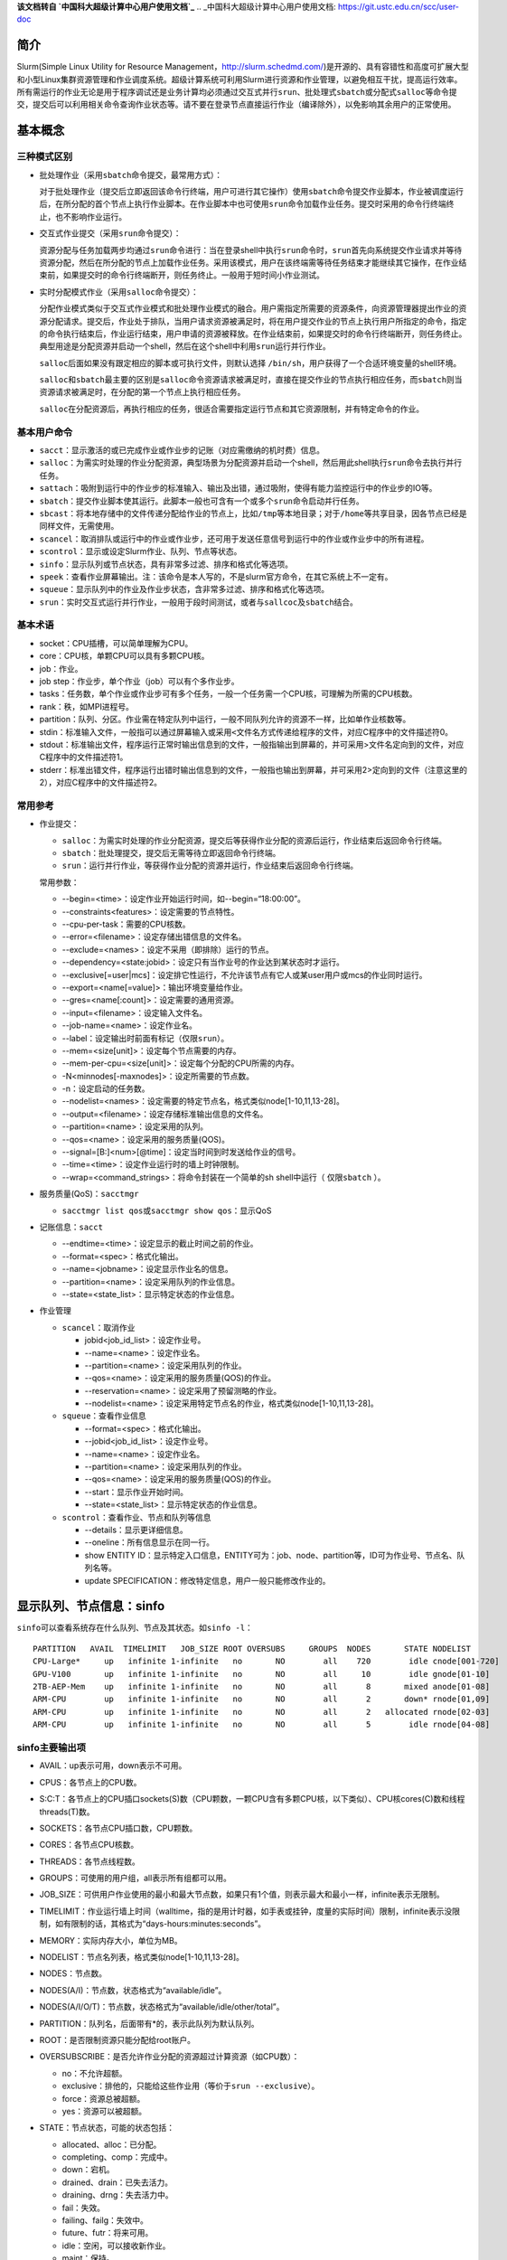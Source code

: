 **该文档转自 `中国科大超级计算中心用户使用文档`_**
.. _中国科大超级计算中心用户使用文档: https://git.ustc.edu.cn/scc/user-doc

简介
~~~~

Slurm(Simple Linux Utility for Resource Management，\ http://slurm.schedmd.com/\ )是开源的、具有容错性和高度可扩展大型和小型Linux集群资源管理和作业调度系统。超级计算系统可利用Slurm进行资源和作业管理，以避免相互干扰，提高运行效率。所有需运行的作业无论是用于程序调试还是业务计算均必须通过交互式并行\ ``srun``\ 、批处理式\ ``sbatch``\ 或分配式\ ``salloc``\ 等命令提交，提交后可以利用相关命令查询作业状态等。请不要在登录节点直接运行作业（编译除外），以免影响其余用户的正常使用。


基本概念
~~~~~~~~

三种模式区别
^^^^^^^^^^^^

-  批处理作业（采用\ ``sbatch``\ 命令提交，最常用方式）：

   对于批处理作业（提交后立即返回该命令行终端，用户可进行其它操作）使用\ ``sbatch``\ 命令提交作业脚本，作业被调度运行后，在所分配的首个节点上执行作业脚本。在作业脚本中也可使用\ ``srun``\ 命令加载作业任务。提交时采用的命令行终端终止，也不影响作业运行。

-  交互式作业提交（采用\ ``srun``\ 命令提交）：

   资源分配与任务加载两步均通过\ ``srun``\ 命令进行：当在登录shell中执行\ ``srun``\ 命令时，\ ``srun``\ 首先向系统提交作业请求并等待资源分配，然后在所分配的节点上加载作业任务。采用该模式，用户在该终端需等待任务结束才能继续其它操作，在作业结束前，如果提交时的命令行终端断开，则任务终止。一般用于短时间小作业测试。

-  实时分配模式作业（采用\ ``salloc``\ 命令提交）：

   分配作业模式类似于交互式作业模式和批处理作业模式的融合。用户需指定所需要的资源条件，向资源管理器提出作业的资源分配请求。提交后，作业处于排队，当用户请求资源被满足时，将在用户提交作业的节点上执行用户所指定的命令，指定的命令执行结束后，作业运行结束，用户申请的资源被释放。在作业结束前，如果提交时的命令行终端断开，则任务终止。典型用途是分配资源并启动一个shell，然后在这个shell中利用\ ``srun``\ 运行并行作业。

   ``salloc``\ 后面如果没有跟定相应的脚本或可执行文件，则默认选择 \ ``/bin/sh``\ ，用户获得了一个合适环境变量的shell环境。

   ``salloc``\ 和\ ``sbatch``\ 最主要的区别是\ ``salloc``\ 命令资源请求被满足时，直接在提交作业的节点执行相应任务，而\ ``sbatch``\ 则当资源请求被满足时，在分配的第一个节点上执行相应任务。

   ``salloc``\ 在分配资源后，再执行相应的任务，很适合需要指定运行节点和其它资源限制，并有特定命令的作业。

基本用户命令
^^^^^^^^^^^^

-  ``sacct``\ ：显示激活的或已完成作业或作业步的记账（对应需缴纳的机时费）信息。

-  ``salloc``\ ：为需实时处理的作业分配资源，典型场景为分配资源并启动一个shell，然后用此shell执行\ ``srun``\ 命令去执行并行任务。

-  ``sattach``\ ：吸附到运行中的作业步的标准输入、输出及出错，通过吸附，使得有能力监控运行中的作业步的IO等。

-  ``sbatch``\ ：提交作业脚本使其运行。此脚本一般也可含有一个或多个\ ``srun``\ 命令启动并行任务。

-  ``sbcast``\ ：将本地存储中的文件传递分配给作业的节点上，比如\ ``/tmp``\ 等本地目录；对于\ ``/home``\ 等共享目录，因各节点已经是同样文件，无需使用。

-  ``scancel``\ ：取消排队或运行中的作业或作业步，还可用于发送任意信号到运行中的作业或作业步中的所有进程。

-  ``scontrol``\ ：显示或设定Slurm作业、队列、节点等状态。

-  ``sinfo``\ ：显示队列或节点状态，具有非常多过滤、排序和格式化等选项。

-  ``speek``\ ：查看作业屏幕输出。注：该命令是本人写的，不是slurm官方命令，在其它系统上不一定有。

-  ``squeue``\ ：显示队列中的作业及作业步状态，含非常多过滤、排序和格式化等选项。

-  ``srun``\ ：实时交互式运行并行作业，一般用于段时间测试，或者与\ ``sallcoc``\ 及\ ``sbatch``\ 结合。

基本术语
^^^^^^^^

-  socket：CPU插槽，可以简单理解为CPU。

-  core：CPU核，单颗CPU可以具有多颗CPU核。

-  job：作业。

-  job step：作业步，单个作业（job）可以有个多作业步。

-  tasks：任务数，单个作业或作业步可有多个任务，一般一个任务需一个CPU核，可理解为所需的CPU核数。

-  rank：秩，如MPI进程号。

-  partition：队列、分区。作业需在特定队列中运行，一般不同队列允许的资源不一样，比如单作业核数等。

-  stdin：标准输入文件，一般指可以通过屏幕输入或采用\ ``<文件名``\ 方式传递给程序的文件，对应C程序中的文件描述符0。

-  stdout：标准输出文件，程序运行正常时输出信息到的文件，一般指输出到屏幕的，并可采用>文件名定向到的文件，对应C程序中的文件描述符1。

-  stderr：标准出错文件，程序运行出错时输出信息到的文件，一般指也输出到屏幕，并可采用2>定向到的文件（注意这里的2），对应C程序中的文件描述符2。

常用参考
^^^^^^^^

-  作业提交：

   -  ``salloc``\ ：为需实时处理的作业分配资源，提交后等获得作业分配的资源后运行，作业结束后返回命令行终端。

   -  ``sbatch``\ ：批处理提交，提交后无需等待立即返回命令行终端。

   -  ``srun``\ ：运行并行作业，等获得作业分配的资源并运行，作业结束后返回命令行终端。

   常用参数：

   -  -\-begin=<time>：设定作业开始运行时间，如-\-begin=“18:00:00”。

   -  -\-constraints<features>：设定需要的节点特性。

   -  -\-cpu-per-task：需要的CPU核数。

   -  -\-error=<filename>：设定存储出错信息的文件名。

   -  -\-exclude=<names>：设定不采用（即排除）运行的节点。

   -  -\-dependency=<state:jobid>：设定只有当作业号的作业达到某状态时才运行。

   -  -\-exclusive[=user|mcs]：设定排它性运行，不允许该节点有它人或某user用户或mcs的作业同时运行。

   -  -\-export=<name[=value]>：输出环境变量给作业。

   -  -\-gres=<name[:count]>：设定需要的通用资源。

   -  -\-input=<filename>：设定输入文件名。

   -  -\-job-name=<name>：设定作业名。

   -  -\-label：设定输出时前面有标记（\ ``仅限srun``\ ）。

   -  -\-mem=<size[unit]>：设定每个节点需要的内存。

   -  -\-mem-per-cpu=<size[unit]>：设定每个分配的CPU所需的内存。

   -  -N<minnodes[-maxnodes]>：设定所需要的节点数。

   -  -n：设定启动的任务数。

   -  -\-nodelist=<names>：设定需要的特定节点名，格式类似node[1-10,11,13-28]。

   -  -\-output=<filename>：设定存储标准输出信息的文件名。

   -  -\-partition=<name>：设定采用的队列。

   -  -\-qos=<name>：设定采用的服务质量(QOS)。

   -  -\-signal=[B:]<num>[@time]：设定当时间到时发送给作业的信号。

   -  -\-time=<time>：设定作业运行时的墙上时钟限制。

   -  -\-wrap=<command_strings>：将命令封装在一个简单的sh shell中运行（ ``仅限sbatch`` ）。

-  服务质量(QoS)：\ ``sacctmgr``

   -  ``sacctmgr list qos``\ 或\ ``sacctmgr show qos``\ ：显示QoS

-  记账信息：\ ``sacct``

   -  -\-endtime=<time>：设定显示的截止时间之前的作业。

   -  -\-format=<spec>：格式化输出。

   -  -\-name=<jobname>：设定显示作业名的信息。

   -  -\-partition=<name>：设定采用队列的作业信息。

   -  -\-state=<state_list>：显示特定状态的作业信息。

-  作业管理

   -  ``scancel``\ ：取消作业

      -  jobid<job_id_list>：设定作业号。

      -  -\-name=<name>：设定作业名。

      -  -\-partition=<name>：设定采用队列的作业。

      -  -\-qos=<name>：设定采用的服务质量(QOS)的作业。

      -  -\-reservation=<name>：设定采用了预留测略的作业。

      -  -\-nodelist=<name>：设定采用特定节点名的作业，格式类似node[1-10,11,13-28]。

   -  ``squeue``\ ：查看作业信息

      -  -\-format=<spec>：格式化输出。

      -  -\-jobid<job_id_list>：设定作业号。

      -  -\-name=<name>：设定作业名。

      -  -\-partition=<name>：设定采用队列的作业。

      -  -\-qos=<name>：设定采用的服务质量(QOS)的作业。

      -  -\-start：显示作业开始时间。

      -  -\-state=<state_list>：显示特定状态的作业信息。

   -  ``scontrol``\ ：查看作业、节点和队列等信息

      -  -\-details：显示更详细信息。

      -  -\-oneline：所有信息显示在同一行。

      -  show ENTITY ID：显示特定入口信息，ENTITY可为：job、node、partition等，ID可为作业号、节点名、队列名等。

      -  update SPECIFICATION：修改特定信息，用户一般只能修改作业的。

显示队列、节点信息：sinfo
~~~~~~~~~~~~~~~~~~~~~~~~~

``sinfo``\ 可以查看系统存在什么队列、节点及其状态。如\ ``sinfo -l``\ ：

::

 PARTITION   AVAIL  TIMELIMIT   JOB_SIZE ROOT OVERSUBS     GROUPS  NODES       STATE NODELIST
 CPU-Large*     up   infinite 1-infinite   no       NO        all    720        idle cnode[001-720]
 GPU-V100       up   infinite 1-infinite   no       NO        all     10        idle gnode[01-10]
 2TB-AEP-Mem    up   infinite 1-infinite   no       NO        all      8       mixed anode[01-08]
 ARM-CPU        up   infinite 1-infinite   no       NO        all      2       down* rnode[01,09]
 ARM-CPU        up   infinite 1-infinite   no       NO        all      2   allocated rnode[02-03]
 ARM-CPU        up   infinite 1-infinite   no       NO        all      5        idle rnode[04-08]

sinfo主要输出项
^^^^^^^^^^^^^^^

-  AVAIL：up表示可用，down表示不可用。

-  CPUS：各节点上的CPU数。

-  S:C:T：各节点上的CPU插口sockets(S)数（CPU颗数，一颗CPU含有多颗CPU核，以下类似）、CPU核cores(C)数和线程threads(T)数。

-  SOCKETS：各节点CPU插口数，CPU颗数。

-  CORES：各节点CPU核数。

-  THREADS：各节点线程数。

-  GROUPS：可使用的用户组，all表示所有组都可以用。

-  JOB_SIZE：可供用户作业使用的最小和最大节点数，如果只有1个值，则表示最大和最小一样，infinite表示无限制。

-  TIMELIMIT：作业运行墙上时间（walltime，指的是用计时器，如手表或挂钟，度量的实际时间）限制，infinite表示没限制，如有限制的话，其格式为“days-hours:minutes:seconds”。

-  MEMORY：实际内存大小，单位为MB。

-  NODELIST：节点名列表，格式类似node[1-10,11,13-28]。

-  NODES：节点数。

-  NODES(A/I)：节点数，状态格式为“available/idle”。

-  NODES(A/I/O/T)：节点数，状态格式为“available/idle/other/total”。

-  PARTITION：队列名，后面带有*的，表示此队列为默认队列。

-  ROOT：是否限制资源只能分配给root账户。

-  OVERSUBSCRIBE：是否允许作业分配的资源超过计算资源（如CPU数）：

   -  no：不允许超额。

   -  exclusive：排他的，只能给这些作业用（等价于\ ``srun --exclusive``\ ）。

   -  force：资源总被超额。

   -  yes：资源可以被超额。

-  STATE：节点状态，可能的状态包括：

   -  allocated、alloc：已分配。

   -  completing、comp：完成中。

   -  down：宕机。

   -  drained、drain：已失去活力。

   -  draining、drng：失去活力中。

   -  fail：失效。

   -  failing、failg：失效中。

   -  future、futr：将来可用。

   -  idle：空闲，可以接收新作业。

   -  maint：保持。

   -  mixed：混合，节点在运行作业，但有些空闲CPU核，可接受新作业。

   -  perfctrs、npc：因网络性能计数器使用中导致无法使用。

   -  power_down、pow_dn：已关机。

   -  power_up、pow_up：正在开机中。

   -  reserved、resv：预留。

   -  unknown、unk：未知原因。

   注意，如果状态带有后缀*，表示节点没响应。

-  TMP_DISK：/tmp所在分区空间大小，单位为MB。

sinfo主要参数
^^^^^^^^^^^^^

-  -a、-\-all：显示全部队列信息，如显示隐藏队列或本组没有使用权的队列。

-  -d、-\-dead：仅显示无响应或已宕机节点。

-  -e、-\-exact：精确而不是分组显示显示各节点。

-  -\-help：显示帮助。

-  -i <seconds>、-\-iterate=<seconds>：以<seconds>秒间隔持续自动更新显示信息。

-  -l、-\-long：显示详细信息。

-  -n <nodes>、-\-nodes=<nodes>：显示<nodes>节点信息。

-  -N, -\-Node：以每行一个节点方式显示信息，即显示各节点信息。

-  -p <partition>、-\-partition=<partition>：显示<partition>队列信息。

-  -r、-\-responding：仅显示响应的节点信息。

-  -R、-\-list-reasons：显示不响应（down、drained、fail或failing状态）节点的原因。

-  -s：显示摘要信息。

-  -S <sort_list>、-\-sort=<sort_list>：设定显示信息的排序方式。排序字段参见后面输出格式部分，多个排序字段采用,分隔，字段前面的+和-分表表示升序（默认）或降序。队列字段P前面如有#，表示以Slurm配置文件slurm.conf中的顺序显示。例如：\ ``sinfo -S +P,-m``\ 表示以队列名升序及内存大小降序排序。

-  -t <states>、-\-states=<states>：仅显示<states>状态的信息。<states>状态可以为（不区分大小写）：ALLOC、ALLOCATED、COMP、COMPLETING、DOWN、DRAIN、DRAINED、DRAINING、ERR、ERROR、FAIL、FUTURE、FUTR、IDLE、MAINT、MIX、MIXED、NO_RESPOND、NPC、PERFCTRS、POWER_DOWN、POWER_UP、RESV、RESERVED、UNK和UNKNOWN。

-  -T, -\-reservation：仅显示预留资源信息。

-  -\-usage：显示用法。

-  -v、-\-verbose：显示冗余信息，即详细信息。

-  -V：显示版本信息。

-  -o <output_format>、-\-format=<output_format>：按照<output_format>格式输出信息，默认为“%#P %.5a %.10l %.6D %.6t %N”：

   -  %all：所有字段信息。

   -  %a：队列的状态及是否可用。

   -  %A：以“allocated/idle”格式显示状态对应的节点数。

   -  %b：激活的特性，参见%f。

   -  %B：队列中每个节点可分配给作业的CPU数。

   -  %c：各节点CPU数。

   -  %C：以“allocated/idle/other/total”格式状态显示CPU数。

   -  %d：各节点临时磁盘空间大小，单位为MB。

   -  %D：节点数。

   -  %e：节点空闲内存。

   -  %E：节点无效的原因（down、draine或ddraining状态）。

   -  %f：节点可用特性，参见%b。

   -  %F：以“allocated/idle/other/total”格式状态的节点数。

   -  %g：可以使用此节点的用户组。

   -  %G：与节点关联的通用资源（gres）。

   -  %h：作业是否能超用计算资源（如CPUs），显示结果可以为yes、no、exclusive或force。

   -  %H：节点不可用信息的时间戳。

   -  %I：队列作业权重因子。

   -  %l：以“days-hours:minutes:seconds”格式显示作业可最长运行时间。

   -  %L：以“days-hours:minutes:seconds”格式显示作业默认时间。

   -  %m：节点内存，单位MB。

   -  %M：抢占模式，可以为no或yes。

   -  %n：节点主机名。

   -  %N：节点名。

   -  %o：节点IP地址。

   -  %O：节点负载。

   -  %p：队列调度优先级。

   -  %P：队列名，带有*为默认队列，参见%R。

   -  %R：队列名，不在默认队列后附加*，参见%P。

   -  %s：节点最大作业大小。

   -  %S：允许分配的节点数。

   -  %t：以紧凑格式显示节点状态。

   -  %T：以扩展格式显示节点状态。

   -  %v：slurmd守护进程版本。

   -  %w：节点调度权重。

   -  %X：单节点socket数。

   -  %Y：单节点CPU核数。

   -  %Z：单核进程数。

   -  %z：扩展方式显示单节点处理器信息：sockets、cores、threads（S:C:T）数。

-  -O <output_format>, -\-Format=<output_format>：按照<output_format>格式输出信息，类似-o <output_format>、-\-format=<output_format>。

   每个字段的格式为“type[:[.]size]”：

   -  size：最小字段大小，如没指明，则最大为20个字符。

   -  .：指明为右对齐，默认为左对齐。

   -  可用type：

      -  all：所有字段信息。

      -  allocmem：节点上分配的内存总数，单位MB。

      -  allocnodes：允许分配的节点。

      -  available：队列的State/availability状态。

      -  cpus：各节点CPU数。

      -  cpusload：节点负载。

      -  freemem：节点可用内存，单位MB。

      -  cpusstate：以“allocated/idle/other/total”格式状态的CPU数。

      -  cores：单CPU颗CPU核数。

      -  disk：各节点临时磁盘空间大小，单位为MB。

      -  features：节点可用特性，参见features_act。

      -  features_act：激活的特性，参见features。

      -  groups：可以使用此节点的用户组。

      -  gres：与节点关联的通用资源（gres）。

      -  maxcpuspernode：队列中各节点最大可用CPU数。

      -  memory：节点内存，单位MB。

      -  nodeai：以“allocated/idle”格式显示状态对应的节点数。

      -  nodes：节点数。

      -  nodeaiot：以“allocated/idle/other/total”格式状态的节点数。

      -  nodehost：节点主机名。

      -  nodelist：节点名，格式类似node[1-10,11,13-28]。

      -  oversubscribe：作业是否能超用计算资源（如CPUs），显示结果可以为yes、no、exclusive或force。

      -  partition：队列名，带有*为默认队列，参见%R。

      -  partitionname：队列名，默认队列不附加*，参见%P。

      -  preemptmode：抢占模式，可以为no或yes。

      -  priorityjobfactor：队列作业权重因子。

      -  prioritytier或priority：队列调度优先级。

      -  reason：节点无效的原因（down、draine或ddraining状态）。

      -  size：节点最大作业数。

      -  statecompact：紧凑格式节点状态。

      -  statelong：扩展格式节点状态。

      -  sockets：各节点CPU颗数。

      -  socketcorethread：扩展方式显示单节点处理器信息：sockets、cores、threads（S:C:T）数。

      -  time：以“days-hours:minutes:seconds”格式显示作业可最长运行时间。

      -  timestamp：节点不可用信息的时间戳。

      -  threads：CPU核线程数。

      -  weight：节点调度权重。

      -  version：slurmd守护进程版本。

查看队列中的作业信息：squeue
~~~~~~~~~~~~~~~~~~~~~~~~~~~~

显示队列中的作业信息。如\ ``squeue``\ 显示：

::

  JOBID PARTITION      NAME     USER ST       TIME  NODES NODELIST(REASON)
   75     ARM-CPU   arm_job     hmli  R       2:27      2 rnode[02-03]
   76    GPU-V100 gpu.slurm     hmli PD       0:00      5 (Resources)

.. _主要输出项-1:

squeue主要输出项
^^^^^^^^^^^^^^^^

-  JOBID：作业号。

-  PARTITION：队列名（分区名）。

-  NAME：作业名。

-  USER：用户名。

-  ST：状态。

   -  PD：排队中，PENDING。

   -  R：运行中，RUNNING。

   -  CA：已取消，CANCELLED。

   -  CF：配置中，CONFIGURING。

   -  CG：完成中，COMPLETING

   -  CD：已完成，COMPLETED。

   -  F：已失败，FAILED。

   -  TO：超时，TIMEOUT。

   -  NF：节点失效，NODE FAILURE。

   -  SE：特殊退出状态，SPECIAL EXIT STATE。

-  TIME：已运行时间。

-  NODELIST(REASON)：分配给的节点名列表（原因）：

   -  AssociationCpuLimit： 作业指定的关联CPU已在用，作业最终会运行。

   -  AssociationMaxJobsLimit：作业关联的最大作业数已到，作业最终会运行。

   -  AssociationNodeLimit：作业指定的关联节点已在用，作业最终会运行。

   -  AssociationJobLimit：作业达到其最大允许的作业数限制。

   -  AssociationResourceLimit：作业达到其最大允许的资源限制。

   -  AssociationTimeLimit：作业达到时间限制。

   -  BadConstraints：作业含有无法满足的约束。

   -  BeginTime：作业最早开始时间尚未达到。

   -  Cleaning：作业被重新排入队列，并且仍旧在执行之前运行的清理工作。

   -  Dependency：作业等待一个依赖的作业结束后才能运行。

   -  FrontEndDown：没有前端节点可用于执行此作业。

   -  InactiveLimit：作业达到系统非激活限制。

   -  InvalidAccount：作业用户无效，建议取消该作业重新采用正确账户提交。

   -  InvalidQOS：作业QOS无效，建议取消该作业重新采用正确QoS提交。

   -  JobHeldAdmin：作业被系统管理员挂起。

   -  JobHeldUser：作业被用户自己挂起。

   -  JobLaunchFailure：作业无法被启动，有可能因为文件系统故障、无效程序名等。

   -  Licenses：作业等待相应的授权。

   -  NodeDown：作业所需的节点宕机。

   -  NonZeroExitCode：作业停止时退出代码非零。

   -  PartitionDown：作业所需的队列出于DOWN状态。

   -  PartitionInactive：作业所需的队列处于Inactive状态。

   -  PartitionNodeLimit：作业所需的节点超过所用队列当前限制。

   -  PartitionTimeLimit：作业所需的队列达到时间限制。

   -  PartitionCpuLimit：该作业使用的队列对应的CPU已经被使用，作业最终会运行。

   -  PartitionMaxJobsLimit：该作业使用的队列的最大作业数已到，作业最终会运行。

   -  PartitionNodeLimit：该作业使用的队列对指定的节点都已在用，作业最终会运行。

   -  Priority：作业所需的队列存在高等级作业或预留。

   -  Prolog：作业的PrologSlurmctld前处理程序仍旧在运行。

   -  QOSJobLimit：作业的QOS达到其最大作业数限制。

   -  QOSResourceLimit：作业的QOS达到其最大资源限制。

   -  QOSGrpCpuLimit： 作业的QoS的指定所有CPU已被占用，作业最终会运行。

   -  QOSGrpMaxJobsLimit：作业的QoS的最大作业数已到，作业最终会运行。

   -  QOSGrpNodeLimit：作业的QoS指定的节点都已经被占用，作业最终会运行。

   -  QOSTimeLimit：作业的QOS达到其时间限制。

   -  QOSUsageThreshold：所需的QOS阈值被违反。

   -  ReqNodeNotAvail：作业所需的节点无效，如节点宕机。

   -  Reservation：作业等待其预留的资源可用。

   -  Resources：作业将要等待所需要的资源满足后才运行。

   -  SystemFailure：Slurm系统失效，如文件系统、网络失效等。

   -  TimeLimit：作业超过去时间限制。

   -  QOSUsageThreshold：所需的QoS阈值被违反。

   -  WaitingForScheduling：等待被调度中。

.. _主要参数-1:

squeue主要参数
^^^^^^^^^^^^^^

-  -A <account_list>, -\-account=<account_list>：显示用户<account_list>的作业信息，用户以,分隔。

-  -a, -\-all：显示所有队列中的作业及作业步信息，也显示被配置为对用户组隐藏队列的信息。

-  -r, -\-array：以每行一个作业元素方式显示。

-  -h, -\-noheader：不显示头信息，即不显示第一行“PARTITION AVAIL TIMELIMIT NODES STATE NODELIST”。

-  -\-help：显示帮助信息。

-  -\-hide：不显示隐藏队列中的作业和作业步信息。此为默认行为，不显示配置为对用户组隐藏队列的信息。

-  -i <seconds>, -\-iterate=<seconds>：以间隔<seconds>秒方式循环显示信息。

-  -j <job_id_list>, -\-jobs=<job_id_list>：显示作业号<job_id_list>的作业，作业号以,分隔。-\-jobs=<job_id_list>可与-\-steps选项结合显示特定作业的步信息。作业号格式为“job_id[_array_id]”，默认为64字节，可以用环境变量SLURM_BITSTR_LEN设定更大的字段大小。

-  -l, -\-long：显示更多的作业信息。

-  -L, -\-licenses=<license_list>：指定使用授权文件<license_list>，以,分隔。

-  -n, -\-name=<name_list>：显示具有特定<name_list>名字的作业，以,分隔。

-  -\-noconvert：不对原始单位做转换，如2048M不转换为2G。

-  -p <part_list>, -\-partition=<part_list>：显示特定队列<part_list>信息，<part_list>以,分隔。

-  -P, -\-priority：对于提交到多个队列的作业，按照各队列显示其信息。如果作业要按照优先级排序时，需考虑队列和作业优先级。

-  -q <qos_list>, -\-qos=<qos_list>：显示特定qos的作业和作业步，<qos_list>以,分隔。

-  -R, -\-reservation=reservation_name：显示特定预留信息作业。

-  -s, -\-steps：显示特定作业步。作业步格式为“job_id[_array_id].step_id”。

-  -S <sort_list>, -\-sort=<sort_list>：按照显示特定字段排序显示，<sort_list>以,分隔。如-S P,U。

-  -\-start：显示排队中的作业的预期执行时间。

-  -t <state_list>, -\-states=<state_list>：显示特定状态<state_list>的作业信息。<state_list>以,分隔，有效的可为：PENDING(PD)、RUNNING(R)、SUSPENDED(S)、STOPPED(ST)、COMPLETING(CG)、COMPLETED(CD)、CONFIGURING(CF)、CANCELLED(CA)、FAILED(F)、TIMEOUT(TO)、PREEMPTED(PR)、BOOT_FAIL(BF)、NODE_FAIL(NF)和SPECIAL_EXIT(SE)，注意是不区分大小写的，如“pd”和“PD”是等效的。

-  -u <user_list>, -\-user=<user_list>：显示特定用户<user_list>的作业信息，<user_list>以,分隔。

-  -\-usage：显示帮助信息。

-  -v, -\-verbose：显示squeue命令详细动作信息。

-  -V, -\-version：显示版本信息。

-  -w <hostlist>, -\-nodelist=<hostlist>：显示特定节点<hostlist>信息，<hostlist>以,分隔。

-  -o <output_format>, -\-format=<output_format>：以特定格式<output_format>显示信息。参见 -O <output_format>, -\-Format=<output_format>，采用不同参数的默认格式为：

   -  default：“%.18i %.9P %.8j %.8u %.2t %.10M %.6D %R”

   -  -l, -\-long： “%.18i %.9P %.8j %.8u %.8T %.10M %.9l %.6D %R”

   -  -s, -\-steps：“%.15i %.8j %.9P %.8u %.9M %N”

   每个字段的格式为“%[[.]size]type”：

   -  size：字段最小尺寸，如果没有指定size，则按照所需长度显示。

   -  .：右对齐显示，默认为左对齐。

   -  type：类型，一些类型仅对作业有效，而有些仅对作业步有效，有效的类型为：

      -  %all：显示所有字段。

      -  %a：显示记帐信息（仅对作业有效）。

      -  %A：作业步生成的任务数（仅适用于作业步）。

      -  %A：作业号（仅适用于作业）。

      -  %b：作业或作业步所需的普通资源（gres）。

      -  %B：执行作业的节点。

      -  %c：作业每个节点所需的最小CPU数（仅适用于作业）。

      -  %C：如果作业还在运行，显示作业所需的CPU数；如果作业正在完成，显示当前分配给此作业的CPU数（仅适用于作业）。

      -  %d：作业所需的最小临时磁盘空间，单位MB（仅适用于作业）。

      -  %D：作业所需的节点（仅适用于作业）。

      -  %e：作业结束或预期结束时间（基于其时间限制）（仅适用于作业）。

      -  %E：作业依赖剩余情况。作业只有依赖的作业完成才运行，如显示NULL，则无依赖（仅适用于作业）。

      -  %f：作业所需的特性（仅适用于作业）。

      -  %F：作业组作业号（仅适用于作业）。

      -  %g：作业用户组（仅适用于作业）。

      -  %G：作业用户组ID（仅适用于作业）。

      -  %h：分配给此作业的计算资源能否被其它作业预约（仅适用于作业）。可被预约的资源包含节点、CPU颗、CPU核或超线程。值可以为：

         -  YES：如果作业提交时含有oversubscribe选项或队列被配置含有OverSubscribe=Force。

         -  NO：如果作业所需排他性运行。

         -  USER：如果分配的计算节点设定为单个用户。

         -  MCS：如果分配的计算节点设定为单个安全类（参看MCSPlugin和MCSParameters配置参数，Multi-Category Security）。

         -  OK：其它（典型的分配给专用的CPU）（仅适用于作业）。

      -  %H：作业所需的单节点CPU数，显示srun -\-sockets-per-node提交选项，如-\-sockets-per-node未设定，则显示*（仅适用于作业）。

      -  %i：作业或作业步号，在作业组中，作业号格式为“<base_job_id>_<index>”，默认作业组索引字段限制到64字节，可以用环境变量\ ``SLURM_BITSTR_LEN``\ 设定为更大的字段大小。

      -  %I：作业所需的每颗CPU的CPU核数，显示的是srun -\-cores-per-socket设定的值，如-\-cores-per-socket未设定，则显示*（仅适用于作业）。

      -  %j：作业或作业步名。

      -  %J：作业所需的每个CPU核的线程数，显示的是srun -\-threads-per-core设定的值，如-\-threads-per-core未被设置则显示*（仅适用于作业）。

      -  %k：作业说明（仅适用于作业）。

      -  %K：作业组索引默认作业组索引字段限制到64字节，可以用环境变量\ ``SLURM_BITSTR_LEN``\ 设定为更大的字段大小（仅适用于作业）。

      -  %l：作业或作业步时间限制，格式为“days-hours:minutes:seconds”：NOT_SET表示没有建立；UNLIMITED表示没有限制。

      -  %L：作业剩余时间，格式为“days-hours:minutes:seconds”，此值由作业的时间限制减去已用时间得到：NOT_SET表示没有建立；UNLIMITED表示没有限制（仅适用于作业）。

      -  %m：作业所需的最小内存，单位为MB（仅适用于作业）。

      -  %M：作业或作业步已经使用的时间，格式为“days-hours:minutes:seconds”。

      -  %n：作业所需的节点名（仅适用于作业）。

      -  %N：作业或作业步分配的节点名，对于正在完成的作业，仅显示尚未释放资源回归服务的节点。

      -  %o：执行的命令。

      -  %O：作业是否需连续节点（仅适用于作业）。

      -  %p：作业的优先级（0.0到1.0之间），参见%Q（仅适用于作业）。

      -  %P：作业或作业步的队列。

      -  %q：作业关联服务的品质（仅适用于作业）。

      -  %Q：作业优先级（通常为非常大的一个无符号整数），参见%p（仅适用于作业）。

      -  %r：作业在当前状态的原因，参见JOB REASON CODES（仅适用于作业）。

      -  %R：参见JOB REASON CODES（仅适用于作业）：

         -  对于排队中的作业：作业没有执行的原因。

         -  对于出错终止的作业：作业出错的解释。

         -  对于其他作业状态：分配的节点。

      -  %S：作业或作业步实际或预期的开始时间。

      -  %t：作业状态，以紧凑格式显示：PD（排队pending）、R（运行running）、CA（取消cancelled）、CF(配置中configuring）、CG（完成中completing）、CD（已完成completed）、F（失败failed）、TO（超时timeout）、NF（节点失效node failure)和SE（特殊退出状态special exit state），参见JOB STATE CODES（仅适用于作业）。

      -  %T：作业状态，以扩展格式显示：PENDING、RUNNING、SUSPENDED、CANCELLED、COMPLETING、COMPLETED、CONFIGURING、FAILED、TIMEOUT、PREEMPTED、NODE_FAIL和SPECIAL_EXIT，参见JOB STATE CODES（仅适用于作业）。

      -  %u：作业或作业步的用户名。

      -  %U：作业或作业步的用户ID。

      -  %v：作业的预留资源（仅适用于作业）。

      -  %V：作业的提交时间。

      -  %w：工程量特性关键Workload Characterization Key（wckey）（仅适用于作业）。

      -  %W：作业预留的授权（仅适用于作业）。

      -  %x：作业排他性节点名（仅适用于作业）。

      -  %X：系统使用需每个节点预留的CPU核数（仅适用于作业）。

      -  %y：Nice值（调整作业调动优先级）（仅适用于作业）。

      -  %Y：对于排队中作业，显示其开始运行时期望的节点名。

      -  %z：作业所需的每个节点的CPU颗数、CPU核数和线程数（S:C:T），如（S:C:T）未设置，则显示*（仅适用于作业）。

      -  %Z：作业的工作目录。

-  -O <output_format>, -\-Format=<output_format>：以特定格式<output_format>显示信息，参见-o <output_format>, -\-format=<output_format> 每个字段的格式为“%[[.]size]type”：

   -  size：字段最小尺寸，如果没有指定size，则最长显示20个字符。

   -  .：右对齐显示，默认为左对齐。

   -  type：类型，一些类型仅对作业有效，而有些仅对作业步有效，有效的类型为：

      -  account：作业记账信息（仅适用于作业）。

      -  allocnodes：作业分配的节点（仅适用于作业）。

      -  allocsid：用于提交作业的会话ID（仅适用于作业）。

      -  arrayjobid：作业组中的作业ID。

      -  arraytaskid：作业组中的任务ID。

      -  associd：作业关联ID（仅适用于作业）。

      -  batchflag：是否批处理设定了标记（仅适用于作业）。

      -  batchhost：执行节点（仅适用于作业）：

         -  对于分配的会话：显示的是会话执行的节点（如，\ ``srun``\ 或\ ``salloc``\ 命令执行的节点）。

         -  对于批处理作业：显示的执行批处理的节点。

      -  chptdir：作业checkpoint的写目录（仅适用于作业步）。

      -  chptinter：作业checkpoint时间间隔（仅适用于作业步）。

      -  command：作业执行的命令（仅适用于作业）。

      -  comment：作业关联的说明（仅适用于作业）。

      -  contiguous：作业是否要求连续节点（仅适用于作业）。

      -  cores：作业所需的每颗CPU的CPU核数，显示的是srun -\-cores-per-socket设定的值，如-\-cores-per-socket未设定，则显示*（仅适用于作业）。

      -  corespec：为了系统使用所预留的CPU核数（仅适用于作业）。

      -  cpufreq：分配的CPU主频（仅适用于作业步）。

      -  cpuspertask：作业分配的每个任务的CPU颗数（仅适用于作业）。

      -  deadline：作业的截止时间（仅适用于作业）。

      -  dependency：作业依赖剩余。作业只有依赖的作业完成才运行，如显示NULL，则无依赖（仅适用于作业）。

      -  derivedec：作业的起源退出码，对任意作业步是最高退出码（仅适用于作业）。

      -  eligibletime：预计作业开始运行时间（仅适用于作业）。

      -  endtime：作业实际或预期的终止时间（仅适用于作业）。

      -  exit_code：作业退出码（仅适用于作业）。

      -  feature：作业所需的特性（仅适用于作业）。

      -  gres：作业或作业步需的通用资源（gres）。

      -  groupid：作业用户组ID（仅适用于作业）。

      -  groupname：作业用户组名（仅适用于作业）。

      -  jobarrayid：作业组作业ID（仅适用于作业）。

      -  jobid：作业号（仅适用于作业）。

      -  licenses：作业预留的授权（仅适用于作业）。

      -  maxcpus：分配给作业的最大CPU颗数（仅适用于作业）。

      -  maxnodes：分配给作业的最大节点数（仅适用于作业）。

      -  mcslabel：作业的MCS_label（仅适用于作业）。

      -  minmemory：作业所需的最小内存大小，单位MB（仅适用于作业）。

      -  mintime：作业的最小时间限制（仅适用于作业）。

      -  mintmpdisk：作业所需的临时磁盘空间，单位MB（仅适用于作业）。

      -  mincpus：作业所需的各节点最小CPU颗数，显示的是\ ``srun --mincpus``\ 设定的值（仅适用于作业）。

      -  name：作业或作业步名。

      -  network：作业运行的网络。

      -  nice Nice值(调整作业调度优先值)（仅适用于作业）。

      -  nodes：作业或作业步分配的节点名，对于正在完成的作业，仅显示尚未释放资源回归服务的节点。

      -  nodelist：作业或作业步分配的节点，对于正在完成的作业，仅显示尚未释放资源回归服务的节点，格式类似node[1-10,11,13-28]。

      -  ntpercore：作业每个CPU核分配的任务数（仅适用于作业）。

      -  ntpernode：作业每个节点分配的任务数（仅适用于作业）。

      -  ntpersocket：作业每颗CPU分配的任务数（仅适用于作业）。

      -  numcpus：作业所需的或分配的CPU颗数。

      -  numnodes：作业所需的或分配的最小节点数（仅适用于作业）。

      -  numtask：作业或作业号需的任务数，显示的-\-ntasks设定的。

      -  oversubscribe：分配给此作业的计算资源能否被其它作业预约（仅适用于作业）。可被预约的资源包含节点、CPU颗、CPU核或超线程。值可以为：

         -  YES：如果作业提交时含有oversubscribe选项或队列被配置含有OverSubscribe=Force。

         -  NO：如果作业所需排他性运行。

         -  USER：如果分配的计算节点设定为单个用户。

         -  MCS：如果分配的计算节点设定为单个安全类（参看MCSPlugin和MCSParameters配置参数）。

         -  OK：其它(典型分配给指定CPU)。

      -  partition：作业或作业步的队列。

      -  priority：作业的优先级（0.0到1.0之间），参见%Q（仅适用于作业）。

      -  prioritylong：作业优先级（通常为非常大的一个无符号整数），参见%p（仅适用于作业）。

      -  profile：作业特征（仅适用于作业）。

      -  preemptime：作业抢占时间（仅适用于作业）。

      -  qos：作业的服务质量（仅适用于作业）。

      -  reason：作业在当前的原因，参见JOB REASON CODES（仅适用于作业）。

      -  reasonlist：参见JOB REASON CODES（仅适用于作业）。

         -  对于排队中的作业：作业没有执行的原因。

         -  对于出错终止的作业：作业出错的解释。

         -  对于其他作业状态：分配的节点。

      -  reqnodes：作业所需的节点名（仅适用于作业）。

      -  requeue：作业失败时是否需重新排队运行（仅适用于作业）。

      -  reservation：预留资源（仅适用于作业）。

      -  resizetime：运行作业的变化时间总和（仅适用于作业）。

      -  restartcnt：作业的重启checkpoint数（仅适用于作业）。

      -  resvport：作业的预留端口（仅适用于作业步）。

      -  schednodes：排队中的作业开始运行时预期将被用的节点列表（仅适用于作业）。

      -  sct：各节点作业所需的CPU数、CPU核数和线程数（S:C:T），如（S:C:T）未设置，则显示*（仅适用于作业）。

      -  selectjobinfo：节点选择插件针对作业指定的数据，可能的数据包含：资源分配的几何维度（X、Y、Z维度）、连接类型（TORUS、MESH或NAV == torus else mesh），是否允许几何旋转（yes或no），节点使用（VIRTUAL或COPROCESSOR）等（仅适用于作业）。

      -  sockets：作业每个节点需的CPU数，显示srun时的-\-sockets-per-node选项，如-\-sockets-per-node未设置，则显示*（仅适用于作业）。

      -  sperboard：每个主板分配给作业的CPU数（仅适用于作业）。

      -  starttime：作业或作业布实际或预期开始时间。

      -  state：扩展格式作业状态：排队中PENDING、运行中RUNNING、已停止STOPPED、被挂起SUSPENDED、被取消CANCELLED、完成中COMPLETING、已完成COMPLETED、配置中CONFIGURING、已失败FAILED、超时TIMEOUT、预取PREEMPTED、节点失效NODE_FAIL、特定退出SPECIAL_EXIT，参见JOB STATE CODES部分（仅适用于作业）。

      -  statecompact：紧凑格式作业状态：PD（排队中pending）、R（运行中running）、CA（已取消cancelled）、CF(配置中configuring）、CG（完成中completing）、CD（已完成completed）、F（已失败failed）、TO（超时timeout）、NF（节点失效node failure）和SE（特定退出状态special exit state），参见JOB STATE CODES部分（仅适用于作业）。

      -  stderr：标准出错输出目录（仅适用于作业）。

      -  stdin：标准输入目录（仅适用于作业）。

      -  stdout：标准输出目录（仅适用于作业）。

      -  stepid：作业或作业步号。在作业组中，作业号格式为“<base_job_id>_<index>”（仅适用于作业步）。

      -  stepname：作业步名（仅适用于作业步）。

      -  stepstate：作业步状态（仅适用于作业步）。

      -  submittime：作业提交时间（仅适用于作业）。

      -  threads：作业所需的每颗CPU核的线程数，显示srun的-\-threads-per-core参数，如-\-threads-per-core未设置，则显示*（仅适用于作业）。

      -  timeleft：作业剩余时间，格式为“days-hours:minutes:seconds”，此值是通过其时间限制减去已运行时间得出的：如未建立则显示“NOT_SET”；如无限制则显示“UNLIMITED”（仅适用于作业）。

      -  timelimit：作业或作业步的时间限制。

      -  timeused：作业或作业步以使用时间，格式为“days-hours:minutes:seconds”，days和hours只有需要时才显示。对于作业步，显示从执行开始经过的时间，因此对于被曾挂起的作业并不准确。节点间的时间差也会导致时间不准确。如时间不对（如，负值），将显示“INVALID”。

      -  tres：显示分配给作业的可被追踪的资源。

      -  userid：作业或作业步的用户ID。

      -  username：作业或作业步的用户名。

      -  wait4switch：需满足转轨器数目的总等待时间（仅适用于作业）。

      -  wckey：工作负荷特征关键（wckey）（仅适用于作业）。

      -  workdir：作业工作目录（仅适用于作业）。

查看详细队列信息：scontrol show partition
~~~~~~~~~~~~~~~~~~~~~~~~~~~~~~~~~~~~~~~~~

``scontrol show partition``\ 显示全部队列信息，\ ``scontrol show partition PartitionName``\ 或
``scontrol show partition=PartitionName``\ 显示队列名PartitionName的队列信息，输出类似：

::

 PartitionName=CPU-Large AllowGroups=ALL AllowAccounts=ALL AllowQos=ALL
 AllocNodes=ALL Default=YES QoS=N/A DefaultTime=NONE DisableRootJobs=YES
 ExclusiveUser=NO GraceTime=0 Hidden=NO MaxNodes=UNLIMITED
 MaxTime=UNLIMITED MinNodes=0 LLN=NO MaxCPUsPerNode=UNLIMITED
 Nodes=cnode[001-720] PriorityJobFactor=1 PriorityTier=1 RootOnly=NO
 ReqResv=NO OverSubscribe=NO OverTimeLimit=NONE PreemptMode=OFF State=UP
 TotalCPUs=28800 TotalNodes=720 SelectTypeParameters=NONE
 JobDefaults=(null) DefMemPerNode=UNLIMITED MaxMemPerNode=UNLIMITED
 
 PartitionName=GPU-V100 AllowGroups=ALL AllowAccounts=ALL AllowQos=ALL
 AllocNodes=ALL Default=NO QoS=N/A DefaultTime=NONE DisableRootJobs=YES
 ExclusiveUser=NO GraceTime=0 Hidden=NO MaxNodes=UNLIMITED
 MaxTime=UNLIMITED MinNodes=0 LLN=NO MaxCPUsPerNode=UNLIMITED
 Nodes=gnode[01-10] PriorityJobFactor=1 PriorityTier=1 RootOnly=NO
 ReqResv=NO OverSubscribe=NO OverTimeLimit=NONE PreemptMode=OFF State=UP
 TotalCPUs=400 TotalNodes=10 SelectTypeParameters=NONE JobDefaults=(null)
 DefMemPerNode=UNLIMITED MaxMemPerNode=UNLIMITED
 
 PartitionName=2TB-AEP-Mem AllowGroups=ALL AllowAccounts=ALL AllowQos=ALL
 AllocNodes=ALL Default=NO QoS=N/A DefaultTime=NONE DisableRootJobs=YES
 ExclusiveUser=NO GraceTime=0 Hidden=NO MaxNodes=UNLIMITED
 MaxTime=UNLIMITED MinNodes=0 LLN=NO MaxCPUsPerNode=UNLIMITED
 Nodes=anode[01-08] PriorityJobFactor=1 PriorityTier=1 RootOnly=NO
 ReqResv=NO OverSubscribe=NO OverTimeLimit=NONE PreemptMode=OFF State=UP
 TotalCPUs=320 TotalNodes=8 SelectTypeParameters=NONE JobDefaults=(null)
 DefMemPerNode=UNLIMITED MaxMemPerNode=UNLIMITED
 
 PartitionName=ARM-CPU AllowGroups=ALL AllowAccounts=ALL AllowQos=ALL
 AllocNodes=ALL Default=NO QoS=N/A DefaultTime=NONE DisableRootJobs=YES
 ExclusiveUser=NO GraceTime=0 Hidden=NO MaxNodes=UNLIMITED
 MaxTime=UNLIMITED MinNodes=0 LLN=NO MaxCPUsPerNode=UNLIMITED
 Nodes=rnode[01-09] PriorityJobFactor=1 PriorityTier=1 RootOnly=NO
 ReqResv=NO OverSubscribe=NO OverTimeLimit=NONE PreemptMode=OFF State=UP
 TotalCPUs=864 TotalNodes=9 SelectTypeParameters=NONE JobDefaults=(null)
 DefMemPerNode=UNLIMITED MaxMemPerNode=UNLIMITED

.. _主要输出项-2:

scontrol show partition主要输出项
^^^^^^^^^^^^^^^^^^^^^^^^^^^^^^^^^

-  PartitionName：队列名。

-  AllowGroups：允许的用户组。

-  AllowAccounts：允许的用户。

-  AllowQos：允许的QoS。

-  AllocNodes：允许的节点。

-  Default：是否为默认队列。

-  QoS：服务质量。

-  DefaultTime：默认时间。

-  DisableRootJobs：是否禁止root用户提交作业。

-  ExclusiveUser：排除的用户。

-  GraceTime：抢占的款显时间，单位秒。

-  Hidden：是否为隐藏队列。

-  MaxNodes：最大节点数。

-  MaxTime：最大运行时间。

-  MinNodes：最小节点数。

-  LLN：是否按照最小负载节点调度。

-  MaxCPUsPerNode：每个节点的最大CPU颗数。

-  Nodes：节点名。

-  PriorityJobFactor：作业因子优先级。

-  PriorityTier：调度优先级。

-  RootOnly：是否只允许Root。

-  ReqResv：要求预留的资源。

-  OverSubscribe：是否允许超用。

-  PreemptMode：是否为抢占模式。

-  State：状态：

   -  UP：可用，作业可以提交到此队列，并将运行。

   -  DOWN：作业可以提交到此队列，但作业也许不会获得分配开始运行。已运行的作业还将继续运行。

   -  DRAIN：不接受新作业，已接受的作业可以被运行。

   -  INACTIVE：不接受新作业，已接受的作业未开始运行的也不运行。

-  TotalCPUs：总CPU核数。

-  TotalNodes：总节点数。

-  SelectTypeParameters：资源选择类型参数。

-  DefMemPerNode：每个节点默认分配的内存大小，单位MB。

-  MaxMemPerNode：每个节点最大内存大小，单位MB。

查看详细节点信息：scontrol show node
~~~~~~~~~~~~~~~~~~~~~~~~~~~~~~~~~~~~

``scontrol show node``\ 显示全部节点信息，\ ``scontrol show node NODENAME``\ 或
``scontrol show node=NODENAME``\ 显示节点名NODENAME的节点信息，输出类似：

::
 NodeName=anode01 Arch=x86_64 CoresPerSocket=20
   CPUAlloc=0 CPUTot=40 CPULoad=0.01
   AvailableFeatures=(null)
   ActiveFeatures=(null)
   Gres=(null)
   NodeAddr=anode01 NodeHostName=anode01 Version=19.05.4
   OS=Linux 3.10.0-1062.el7.x86_64 #1 SMP Wed Aug 7 18:08:02 UTC 2019
   RealMemory=2031623 AllocMem=0 FreeMem=1989520 Sockets=2 Boards=1
   State=IDLE ThreadsPerCore=1 TmpDisk=0 Weight=1 Owner=N/A MCS_label=N/A
   Partitions=2TB-AEP-Mem
   BootTime=2019-11-09T15:47:56 SlurmdStartTime=2019-12-01T19:01:59
   CfgTRES=cpu=40,mem=2031623M,billing=40
   AllocTRES=
   CapWatts=n/a
   CurrentWatts=0 AveWatts=0
   ExtSensorsJoules=n/s ExtSensorsWatts=0 ExtSensorsTemp=n/s

 NodeName=gnode01 Arch=x86_64 CoresPerSocket=20
   CPUAlloc=0 CPUTot=40 CPULoad=0.01
   AvailableFeatures=(null)
   ActiveFeatures=(null)
   Gres=gpu:v100:2
   NodeAddr=gnode01 NodeHostName=gnode01 Version=19.05.4
   OS=Linux 3.10.0-1062.el7.x86_64 #1 SMP Wed Aug 7 18:08:02 UTC 2019
   RealMemory=385560 AllocMem=0 FreeMem=368966 Sockets=2 Boards=1
   State=IDLE ThreadsPerCore=1 TmpDisk=0 Weight=1 Owner=N/A MCS_label=N/A
   Partitions=GPU-V100
   BootTime=2019-11-13T16:51:31 SlurmdStartTime=2019-12-01T19:54:55
   CfgTRES=cpu=40,mem=385560M,billing=40,gres/gpu=2
   AllocTRES=
   CapWatts=n/a
   CurrentWatts=0 AveWatts=0
   ExtSensorsJoules=n/s ExtSensorsWatts=0 ExtSensorsTemp=n/s

.. _主要输出项-3:

scontrol show node主要输出项
^^^^^^^^^^^^^^^^^^^^^^^^^^^^

-  NodeName：节点名。

-  Arch：系统架构。

-  CoresPerSocket：12。

-  CPUAlloc：分配给的CPU核数。

-  CPUErr：出错的CPU核数。

-  CPUTot：总CPU核数。

-  CPULoad：CPU负载。

-  AvailableFeatures：可用特性。

-  ActiveFeatures：激活的特性。

-  Gres：通用资源。如上面Gres=gpu:v100:2指明了有两块V100 GPU。

-  NodeAddr：节点IP地址。

-  NodeHostName：节点名。

-  Version：Slurm版本。

-  OS：操作系统 。

-  RealMemory：实际物理内存，单位GB。

-  AllocMem：已分配内存，单位GB。

-  FreeMem：可用内存，单位GB。

-  Sockets：CPU颗数。

-  Boards：主板数。

-  State：状态。

-  ThreadsPerCore：每颗CPU核线程数。

-  TmpDisk：临时存盘硬盘大小。

-  Weight：权重。

-  BootTime：开机时间。

-  SlurmdStartTime：Slurmd守护进程启动时间。

查看详细作业信息：scontrol show job
~~~~~~~~~~~~~~~~~~~~~~~~~~~~~~~~~~~

``scontrol show job``\ 显示全部作业信息，\ ``scontrol show job JOBID``\ 或\ ``scontrol show job=JOBID``\ 显示作业号为JOBID的作业信息，输出类似下面：

::
 JobId=77 JobName=gres_test.bash
    UserId=hmli(10001) GroupId=nic(10001) MCS_label=N/A
    Priority=4294901755 Nice=0 Account=(null) QOS=normal
    JobState=RUNNING Reason=None Dependency=(null)
    Requeue=1 Restarts=0 BatchFlag=1 Reboot=0 ExitCode=0:0
    RunTime=00:00:11 TimeLimit=UNLIMITED TimeMin=N/A
    SubmitTime=2019-12-01T20:10:15 EligibleTime=2019-12-01T20:10:15
    AccrueTime=2019-12-01T20:10:15
    StartTime=2019-12-01T20:10:16 EndTime=Unknown Deadline=N/A
    SuspendTime=None SecsPreSuspend=0 LastSchedEval=2019-12-01T20:10:16
    Partition=GPU-V100 AllocNode:Sid=login01:1016
    ReqNodeList=(null) ExcNodeList=(null)
    NodeList=gnode01
    BatchHost=gnode01
    NumNodes=1 NumCPUs=1 NumTasks=1 CPUs/Task=1 ReqB:S:C:T=0:0:*:*
    TRES=cpu=1,node=1,billing=1
    Socks/Node=* NtasksPerN:B:S:C=0:0:*:* CoreSpec=*
    MinCPUsNode=1 MinMemoryNode=0 MinTmpDiskNode=0
    Features=(null) DelayBoot=00:00:00
    OverSubscribe=OK Contiguous=0 Licenses=(null) Network=(null)
    Command=/home/nic/hmli/gres_test.bash
    WorkDir=/home/nic/hmli
    StdErr=/home/nic/hmli/job-77.err
    StdIn=/dev/null
    StdOut=/home/nic/hmli/job-77.log
    Power=

.. _主要输出项-4:

scontrol show job主要输出项
^^^^^^^^^^^^^^^^^^^^^^^^^^^

-  JobId：作业号。

-  JobName：作业名。

-  UserId：用户名（用户ID）。

-  GroupId：用户组（组ID）。

-  MCS_label：MCS标记。

-  Priority：优先级，越大越优先，如果为0则表示被管理员挂起，不允许运行。

-  Nice：Nice值，越小越优先，-20到19。

-  Account：记账用户名。

-  QOS：作业的服务质量。

-  JobState：作业状态。

   -  PENDING：排队中。

   -  RUNNING：运行中。

   -  CANCELLED：已取消。

   -  CONFIGURING：配置中。

   -  COMPLETING：完成中。

   -  COMPLETED：已完成。

   -  FAILED：已失败。

   -  TIMEOUT：超时。

   -  NODE FAILURE：节点失效。

   -  SPECIAL EXIT STATE：特殊退出状态。

-  Reason：原因。

-  Dependency：依赖关系。

-  Requeue：节点失效时，是否重排队，0为否，1为是。

-  Restarts：失败时，是否重运行，0为否，1为是。

-  BatchFlag：是否为批处理作业，0为否，1为是。

-  Reboot：节点空闲时是否重启节点，0为否，1为是。

-  ExitCode：作业退出代码。

-  RunTime：已运行时间。

-  TimeLimit：作业允许的剩余运行时间。

-  TimeMin：最小时间。

-  SubmitTime：提交时间。

-  EligibleTime：获得认可时间。

-  StartTime：开始运行时间。

-  EndTime：预计结束时间。

-  Deadline：截止时间。

-  PreemptTime：先占时间。

-  SuspendTime：挂起时间。

-  SecsPreSuspend：0。

-  Partition：对列名。

-  AllocNode：Sid：分配的节点：系统ID号。

-  ReqNodeList：需要的节点列表，格式类似node[1-10,11,13-28]。

-  ExcNodeList：排除的节点列表，格式类似node[1-10,11,13-28]。

-  NodeList：实际运行节点列表，格式类似node[1-10,11,13-28]。

-  BatchHost：批处理节点名。

-  NumNodes：节点数。

-  NumCPUs：CPU核数。

-  NumTasks：任务数。

-  CPUs/Task：CPU核数/任务数。

-  ReqB:S:C:T：所需的主板数:每主板CPU颗数:每颗CPU核数:每颗CPU核的线程数，<baseboard_count>:<socket_per_baseboard_count>:<core_per_socket_count>:<thread_per_core_count>。

-  TRES：显示分配给作业的可被追踪的资源。

-  Socks/Node：每节点CPU颗数。

-  NtasksPerN:B:S:C：每主板数:每主板CPU颗数:每颗CPU的核数:每颗CPU核的线程数启动的作业数，<tasks_per_node>:<tasks_per_baseboard>:<tasks_per_socket>:<tasks_per_core>。

-  CoreSpec：各节点系统预留的CPU核数，如未包含，则显示*。

-  MinCPUsNode：每节点最小CPU核数。

-  MinMemoryNode：每节点最小内存大小，0表示未限制。

-  MinTmpDiskNode：每节点最小临时存盘硬盘大小，0表示未限制。

-  Features：特性。

-  Gres：通用资源。

-  Reservation：预留资源。

-  OverSubscribe：是否允许与其它作业共享资源，OK允许，NO不允许。

-  Contiguous：是否要求分配连续节点，OK是，NO否。

-  Licenses：软件授权。

-  Network：网络。

-  Command：作业命令。

-  WorkDir：工作目录。

-  StdErr：标准出错输出文件。

-  StdIn：标准输入文件。

-  StdOut：标准输出文件。

查看服务质量(QoS)
~~~~~~~~~~~~~~~~~

服务质量(Quality Of Service-QoS)，或者理解为资源限制或者优先级，只有达到QoS要求时作业才能运行，QoS将在以下三个方面影响作业运行：

-  作业调度优先级

-  作业抢占

-  作业限制

可以用\ ``sacctmgr show | list qos``\ 查看。

查看作业屏幕输出：speek
~~~~~~~~~~~~~~~~~~~~~~~

查看作业屏幕输出的命令\ ``speek``\ （类似LSF的\ ``bpeek``\ ），基本用法\ ``speek [-e] [-f] 作业号``\ 。默认显示正常屏幕输出，如加-f参数，则连续监测输出；如加-e参数，则监测错误日志。

注：该\ ``speek``\ 命令是本人写的，不是slurm官方命令，在其它系统上不一定有。

.. code:: bash

 #!/bin/bash
 #Author: HM Li <hmli@ustc.edu.cn>
 if [ $# -lt 1 ] ; then
     echo "Usage: speek [-e] [-f] jobid"
     echo -e " -e: show error log.\n -f: output appended data as the file grows.\n\nYour jobs are:"
     if [ $USER != 'root' ]; then
         squeue -u $USER -t r -o "%.8i %10P %12j %19S %.12M %.7C %.5D %R"
     else
         squeue -t r -o "%.8i %10u %10P %12j %19S %.12M  %.7C %.5D %R"
     fi
     exit
 fi
 NO=1
 STD=StdOut
 while getopts 'ef' OPT; do
     case $OPT in
         e)
            STD=StdErr
            ;;
         f)
            T='-f'
            ;;
     esac
 done
 JOBID=${!#}
 F=`scontrol show job $JOBID 2>/dev/null | awk -v STD=$STD -F= '{if($1~'STD') print $2}'`
 if [ -f "$F" ]; then
     tail $T $F
 else
     echo "Job $JOBID has no $STD file or you have no authority to access."
 fi

提交作业命令共同说明
~~~~~~~~~~~~~~~~~~~~

提交作业的命令主要有\ ``salloc``\ 、\ ``sbatch``\ 与\ ``srun``\ ，其多数参数、输入输出变量等都是一样的。

.. _slurmoption:

主要参数
^^^^^^^^

-  -A, -\-account=<account>：指定此作业的责任资源为账户<account>，即账单（与计算费对应）记哪个名下，只有账户属于多个账单组才有权指定。

-  -\-accel-bind=<options>：\ ``srun特有``\ ，控制如何绑定作业到GPU、网络等特定资源，支持同时多个选项，支持的选项如下：

   -  g：绑定到离分配的CPU最近的GPU

   -  m：绑定到离分配的CPU最近的MIC

   -  n：绑定到离分配的CPU最近的网卡

   -  v：详细模式，显示如何绑定GPU和网卡等等信息

-  -\-acctg-freq：指定作业记账和剖面信息采样间隔。支持的格式为-\-acctg-freq=<datatype>=<interval>，其中<datatype>=<interval>指定了任务抽样间隔或剖面抽样间隔。多个<datatype>=<interval>可以采用,分隔（默认为30秒）：

   -  task=<interval>：以秒为单位的任务抽样（需要jobacct_gather插件启用）和任务剖面（需要acct_gather_profile插件启用）间隔。

   -  energy=<interval>：以秒为单位的能源剖面抽样间隔，需要acct_gather_energy插件启用。

   -  network=<interval>：以秒为单位的InfiniBand网络剖面抽样间隔，需要acct_gather_infiniband插件启用。

   -  filesystem=<interval>：以秒为单位的文件系统剖面抽样间隔，需要acct_gather_filesystem插件启用。

-  -B -\-extra-node-info=<sockets[:cores[:threads]]>：选择满足<sockets[:cores[:threads]]>的节点，\*表示对应选项不做限制。对应限制可以采用下面对应选项：

   -  -\-sockets-per-node=<sockets>

   -  -\-cores-per-socket=<cores>

   -  -\-threads-per-core=<threads>

-  -\-bcast[=<dest_path>]：\ ``srun特有``\ ，复制可执行程序到分配的计算节点的[<dest_path>]目录。如指定了<dest_path>，则复制可执行程序到此；如没指定则复制到当前工作目录下的“slurm_bcast_<job_id>.<step_id>”。如\ ``srun --bcast=/tmp/mine -N3 a.out``\ 将从当前目录复制a.out到每个分配的节点的/tmp/min并执行。

-  -\-begin=<time>：设定开始分配资源运行的时间。时间格式可为HH:MM:SS，或添加AM、PM等，也可采用MMDDYY、MM/DD/YY或YYYY-MM-DD格式指定日期，含有日期及时间的格式为：YYYY-MM-DD[THH:MM[:SS]]，也可以采用类似now+时间单位的方式，时间单位可以为seconds（默认）、minutes、hours、days和weeks、today、tomorrow等，例如：

   -  -\-begin=16:00：16:00开始。

   -  -\-begin=now+1hour：1小时后开始。

   -  -\-begin=now+60：60秒后开始（默认单位为秒）。

   -  -\-begin=2017-02-20T12:34:00：2017-02-20T12:34:00开始。

-  -\-bell：分配资源时终端响铃，参见-\-no-bell。

-  -\-cpu-bind=[quiet,verbose,]type：\ ``srun特有``\ ，设定CPU绑定模式。

-  -\-comment=<string>：作业说明。

-  -\-contiguous：需分配到连续节点，一般来说连续节点之间网络会快一点，如在同一个IB交换机内，但有可能导致开始运行时间推迟（需等待足够多的连续节点）。

-  -\-cores-per-socket=<cores>：分配的节点需要每颗CPU至少<cores>CPU核。

-  -\-cpus-per-gpu=<ncpus>：每颗GPU需<ncpus>个CPU核，与-\-cpus-per-task不兼容。

-  -c, -\-cpus-per-task=<ncpus>：每个进程需<ncpus>颗CPU核，一般运行OpenMP等多线程程序时需，普通MPI程序不需。

-  -\-deadline=<OPT>：如果在此deadline（start > (deadline - time[-min]）之前没有结束，那么移除此作业。默认没有deadline，有效的时间格式为：

   -  HH:MM[:SS] [AM|PM]

   -  MMDD[YY]或MM/DD[/YY]或MM.DD[.YY]

   -  MM/DD[/YY]-HH:MM[:SS]

   -  YYYY-MM-DD[THH:MM[:SS]]]

-  -d, -\-dependency=<dependency_list>：满足依赖条件<dependency_list>后开始分配。<dependency_list>可以为<type:job_id[:job_id][,type:job_id[:job_id]]>或<type:job_id[:job_id][?type:job_id[:job_id]]>。依赖条件如果用,分隔，则各依赖条件都需要满足；如果采用?分隔，那么只要任意条件满足即可。可以为：

   -  after:job_id[:jobid...]：当指定作业号的作业结束后开始运行。

   -  afterany:job_id[:jobid...]：当指定作业号的任意作业结束后开始运行。

   -  aftercorr:job_id[:jobid...]：当相应任务号任务结束后，此作业组中的开始运行。

   -  afternotok:job_id[:jobid...]：当指定作业号的作业结束时具有异常状态（非零退出码、节点失效、超时等）时。

   -  afterok:job_id[:jobid...]：当指定的作业正常结束（退出码为0）时开始运行。

   -  expand:job_id：分配给此作业的资源将扩展给指定作业。

   -  singleton：等任意通账户的相同作业名的前置作业结束时。

-  -D, -\-chdir=<path>：在切换到<path>工作目录后执行命令。

-  -e, -\-error=<mode>：设定标准错误如何重定向。非交互模式下，默认srun重定向标准错误到与标准输出同样的文件（如指定）。此参数可以指定重定向到不同文件。如果指定的文件已经存在，那么将被覆盖。参见IO重定向。\ ``salloc``\ 无此选项。

-  -\-epilog=<executable>：\ ``srun特有``\ ，作业结束后执行<executable>程序做相应处理。

-  -E, -\-preserve-env：将环境变量\ ``SLURM_NNODES``\ 和\ ``SLURM_NTASKS``\ 传递给可执行文件，而无需通过计算命令行参数。

-  -\-exclusive[=user|mcs]：排他性运行，独占性运行，此节点不允许其他[user]用户或mcs选项的作业共享运行作业。

-  -\-export=<[ALL,]environment variables|ALL|NONE>：\ ``sbatch与srun特有``\ ，将环境变量传递给应用程序

   -  ALL：复制所有提交节点的环境变量，为默认选项。

   -  NONE：所有环境变量都不被传递，可执行程序必须采用绝对路径。一般用于当提交时使用的集群与运行集群不同时。

   -  [ALL,]environment variables：复制全部环境变量及特定的环境变量及其值，可以有多个以,分隔的变量。如：“-\-export=EDITOR,ARG1=test”。

-  -\-export-file=<filename | fd>：\ ``sbatch特有``\ ，将特定文件中的变量设置传递到计算节点，这允许在定义环境变量时有特殊字符。

-  -F, -\-nodefile=<node file>：类似-\-nodelist指定需要运行的节点，但在一个文件中含有节点列表。

-  -G, -\-gpus=[<type>:]<number>：设定使用的GPU类型及数目，如-\-gpus=v100:2。

-  -\-gpus-per-node=[<type>:]<number>：设定单个节点使用的GPU类型及数目。

-  -\-gpus-per-socket=[<type>:]<number>：设定每个socket需要的GPU类型及数目。

-  -\-gpus-per-task=[<type>:]<number>：设定每个任务需要的GPU类型及数目。

-  -\-gres=<list>：设定通用消费资源，可以以,分隔。每个<list>格式为“name[[:type]:count]”。name是可消费资源；count是资源个数，默认为1；

-  -H, -\-hold：设定作业将被提交为挂起状态。挂起的作业可以利用scontrol release <job_id>使其排队运行。

-  -h, -\-help：显示帮助信息。

-  -\-hint=<type>：绑定任务到应用提示：

   -  compute_bound：选择设定计算边界应用：采用每个socket的所有CPU核，每颗CPU核一个进程。

   -  memory_bound：选择设定内存边界应用：仅采用每个socket的1颗CPU核，每颗CPU核一个进程。

   -  multithread：在in-core multi-threading是否采用额外的线程，对通信密集型应用有益。仅当task/affinity插件启用时。

   -  help：显示帮助信息

-  -I, -\-immediate[=<seconds>]：\ ``salloc与srun特有``\ ，在<seconds>秒内资源未满足的话立即退出。格式可以为“-I60”，但不能之间有空格是“-I 60”。

-  -\-ignore-pbs：\ ``sbatch特有``\ ，忽略批处理脚本中的“#PBS”选项。

-  -i, -\-input=<mode>：\ ``sbatch与srun特有``\ ，指定标准输入如何重定向。默认，srun对所有任务重定向标准输入为从终端。参见IO重定向。

-  -J, -\-job-name=<jobname>：设定作业名<jobname>，默认为命令名。

-  -\-jobid=<jobid>：\ ``srun特有``\ ，初始作业步到某个已分配的作业号<jobid>下的作业下，类似设置了\ ``SLURM_JOB_ID``\ 环境变量。仅对作业步申请有效。

-  -K, -\-kill-command[=signal]：\ ``salloc特有``\ ，设定需要终止时的signal，默认，如没指定，则对于交互式作业为SIGHUP，对于非交互式作业为SIGTERM。格式类似可以为“-K1”，但不能包含空格为“-K 1”。

-  -K,–kill-on-bad-exit[=0|1]：\ ``srun特有``\ ，设定是否任何一个任务退出码为非0时，是否终止作业步。

-  -k, -\-no-kill：如果分配的节点失效，那么不会自动终止。

-  -L, -\-licenses=<license>：设定使用的<license>。

-  -l, -\-label：\ ``srun特有``\ ，在标注正常输出或标准错误输出的行前面添加作业号。

-  -\-mem=<size[units]>：设定每个节点的内存大小，后缀可以为[K|M|G|T]，默认为MB。

-  -\-mem-per-cpu=<size[units]>：设定分配的每颗CPU对应最小内存，后缀可以为[K|M|G|T]，默认为MB。

-  -\-mem-per-gpu=<size[units]>：设定分配的每颗GPU对应最小内存，后缀可以为[K|M|G|T]，默认为MB。

-  -\-mincpus=<n>：设定每个节点最小的逻辑CPU核/处理器。

-  -\-mpi=<mpi_type>：\ ``srun特有``\ ，指定使用的MPI环境，<mpi_type>可以主要为：

   -  list：列出可用的MPI以便选择。

   -  pmi2：启用PMI2支持

   -  pmix：启用PMIx支持

   -  none：默认选项，多种其它MPI实现有效。

-  -\-multi-prog：\ ``srun特有``\ ，让不同任务运行不同的程序及参数，需指定一个配置文件，参见MULTIPLE PROGRAM CONFIGURATION。

-  -N, -\-nodes=<minnodes[-maxnodes]>：采用特定节点数运行作业，如没指定maxnodes则需特定节点数，注意，这里是节点数，不是CPU核数，实际分配的是节点数×每节点CPU核数。

-  -\-nice[=adjustment]：设定NICE调整值。负值提高优先级，正值降低优先级。调整范围为：+/-2147483645。

-  -n, -\-ntasks=<number>：设定所需要的任务总数。默认是每个节点1个任务，注意是节点，不是CPU核。仅对作业起作用，不对作业步起作用。-\-cpus-per-task选项可以改变此默认选项。

-  -\-ntasks-per-core=<ntasks>：每颗CPU核运行<ntasks>个任务，需与-n, -\-ntasks=<number>配合，并自动绑定<ntasks>个任务到每个CPU核。仅对作业起作用，不对作业步起作用。

-  -\-ntasks-per-node=<ntasks>：每个节点运行<ntasks>个任务，需与-n, -\-ntasks=<number>配合。仅对作业起作用，不对作业步起作用。

-  -\-ntasks-per-socket=<ntasks>：每颗CPU运行<ntasks>个任务，需与-n, -\-ntasks=<number>配合，并绑定<ntasks>个任务到每颗CPU。仅对作业起作用，不对作业步起作用。

-  -\-no-bell：\ ``salloc特有``\ ，资源分配时不终端响铃。参见-\-bell。

-  -\-no-shell：\ ``salloc特有``\ ，分配资源后立即退出，而不运行命令。但Slurm作业仍旧被生成，在其激活期间，且保留这些激活的资源。用户会获得一个没有附带进程和任务的作业号，用户可以采用提交srun命令到这些资源。

-  -o, -\-output=<mode>：\ ``sbatch与srun特有``\ ，指定标准输出重定向。在非交互模式中，默认srun收集各任务的标准输出，并发送到吸附的终端上。采用-\-output可以将其重定向到同一个文件、每个任务一个文件或/dev/null等。参见IO重定向。

-  -\-open-mode=<append|truncate>：\ ``sbtach与srun特有``\ ，对标准输出和标准错误输出采用追加模式还是覆盖模式。

-  -O, -\-overcommit：采用此选项可以使得每颗CPU运行不止一个任务。

-  -\-open-mode=<append|truncate>：标准输出和标准错误输出打开文件的方式：

   -  append：追加。

   -  truncate：截断覆盖。

-  -p, -\-partition=<partition_names>：使用<partition_names>队列

-  -\-prolog=<executable>：\ ``srun特有``\ ，作业开始运行前执行<executable>程序，做相应处理。

-  -Q, -\-quiet：采用安静模式运行，一般信息将不显示，但错误信息仍将被显示。

-  -\-qos=<qos>：需要特定的服务质量(QS)。

-  -\-quit-on-interrupt：\ ``srun特有``\ ，当SIGINT (Ctrl-C)时立即退出。

-  -r, -\-relative=<n>：\ ``srun特有``\ ，在当前分配的第n节点上运行作业步。该选项可用于分配一些作业步到当前作业占用的节点外的节点，节点号从0开始。-r选项不能与-w或-x同时使用。仅对作业步有效。

-  -\-reservation=<name>：从<name>预留资源分配。

-  –requeue：\ ``sbtach特有``\ ，当非配的节点失效或被更高级作业抢占资源后，重新运行该作业。相当于重新运行批处理脚本，小心已运行的结果被覆盖等。

-  -\-no-requeue：任何情况下都不重新运行。

-  -S, -\-core-spec=<num>：指定预留的不被作业使用的各节点CPU核数。但也会被记入费用。

-  -\-signal=<sig_num>[@<sig_time>]：设定到其终止时间前信号时间<sig_time>秒时的信号。由于Slurm事件处理的时间精度，信号有可能比设定时间早60秒。信号可以为10或USER1，信号时间sig_time必须在0到65535之间，如没指定，则默认为60秒。

-  -\-sockets-per-node=<sockets>：设定每个节点的CPU颗数。

-  -T, -\-threads=<nthreads>：\ ``srun特有``\ ，限制从srun进程发送到分配节点上的并发线程数。

-  -t, -\-time=<time>：作业最大运行总时间<time>，到时间后将被终止掉。时间<time>的格式可以为：分钟、分钟:秒、小时:分钟:秒、天-小时、天-小时:分钟、天-小时:分钟:秒

-  -\-task-epilog=<executable>：\ ``srun特有``\ ，任务终止后立即执行<executable>，对应于作业步分配。

-  -\-task-prolog=<executable>：\ ``srun特有``\ ，任务开始前立即执行<executable>，对应于作业步分配。

-  -\-test-only：\ ``sbatch与srun特有``\ ，测试批处理脚本，并预计将被执行的时间，但并不实际执行脚本。

-  -\-thread-spec=<num>：设定指定预留的不被作业使用的各节点线程数。

-  -\-threads-per-core=<threads>：每颗CPU核运行<threads>个线程。

-  -\-time-min=<time>：设定作业分配的最小时间，设定后作业的运行时间将使得-\-time设定的时间不少于-\-time-min设定的。时间格式为：minutes、minutes:seconds、hours:minutes:seconds、days-hours、days-hours:minutes和days-hours:minutes:seconds。

-  -\-usage：显示简略帮助信息

-  -\-tmp=<size[units]>：设定/tmp目录最小磁盘空间，后缀可以为[K|M|G|T]，默认为MB。

-  -u, -\-usage：显示简要帮助信息。

-  -u, -\-unbuffered：\ ``srun特有``\ ，该选项使得输出可以不被缓存立即显示出来。默认应用的标准输出被glibc缓存，除非被刷新(flush)或输出被设定为步缓存。

-  -\-use-min-nodes：设定如果给了一个节点数范围，分配时，选择较小的数。

-  -V, -\-version：显示版本信息。

-  -v, -\-verbose：显示详细信息，多个v会显示更详细的详细。

-  -W, -\-wait=<seconds>：设定在第一个任务结束后多久结束全部任务。

-  -w, -\-nodelist=<host1,host2,... or filename>：在特定<host1,host2>节点或filename文件中指定的节点上运行。

-  -\-wait-all-nodes=<value>：\ ``salloc与sbatch特有``\ ，控制当节点准备好时何时运行命令。默认，当分配的资源准备好后\ ``salloc``\ 命令立即返回。<value>可以为：

   -  0：当分配的资源可以分配时立即执行，比如有节点以重启好。

   -  1：只有当分配的所有节点都准备好时才执行

-  -X, -\-disable-status：\ ``srun特有``\ ，禁止在srun收到SIGINT (Ctrl-C)时显示任务状态。

-  -x, -\-exclude=<host1,host2,... or filename>：在特定<host1,host2>节点或filename文件中指定的节点之外的节点上运行。

.. _slurmio:

IO重定向
^^^^^^^^

默认标准输出文件和标准出错文件将从所有任务中被重定向到\ ``sbatch和srun`` ``（salloc不存在IO重定向）``\ 的标准输出文件和标准出错文件，标准输入文件从srun的标准输输入文件重定向到所有任务。如果标准输入仅仅是几个任务需要，建议采用读文件方式而不是重定向方式，以免输入错误数据。

以上行为可以通过-\-output、-\-error和-\-input(-o、-e、-i)等选项改变，有效的格式为：

-  all：标准输出和标准出错从所有任务定向到srun，标准输入文件从srun的标准输输入文件重定向到所有任务（默认）。

-  none：标准输出和标准出错不从任何任务定向到srun，标准输入文件不从srun定向到任何任务。

-  taskid：标准输出和/或标准出错仅从任务号为taskid的任务定向到srun，标准输入文件仅从srun定向到任务号为taskid任务。

-  filename: srun将所有任务的标准输出和标准出错重定向到filename文件，标准输入文件将从filename文件重定向到全部任务。

-  格式化字符：srun允许生成采用格式化字符命名的上述IO文件，如可以结合作业号、作业步、节点或任务等。

   -  \\\：不处理任何代替符。

   -  %%：字符“%”。

   -  %A：作业组的主作业分配号。

   -  %a：作业组ID号。

   -  %J：运行作业的作业号.步号（如128.0）。

   -  %j：运行作业的作业号

   -  %s：运行作业的作业步号。

   -  %N：短格式节点名，每个节点将生成的不同的IO文件。

   -  %n：当前作业相关的节点标记（如“0”是运行作业的第一个节点），每个节点将生成的不同的IO文件。

   -  %t：与当前作业相关的任务标记(rank)，每个rank将生成一个不同的IO文件。

   -  %u：用户名。

   在%与格式化标记符之间的数字可以用于生成前导零，如：

   -  job%J.out：job128.0.out。

   -  job%4j.out：job0128.out。

   -  job%j-%2t.out：job128-00.out、job128-01.out、...。

交互式提交并行作业：srun
~~~~~~~~~~~~~~~~~~~~~~~~

``srun``\ 可以交互式提交运行并行作业，提交后，作业等待运行，等运行完毕后，才返回终端。语法为：\ ``srun [OPTIONS...] executable [args...]``

主要输入环境变量
^^^^^^^^^^^^^^^^

一些提交选项可通过环境变量来设置，命令行的选项优先级高于设置的环境变量，将覆盖掉环境变量的设置。环境变量与对应的参数如下：

-  ``SLURM_ACCOUNT``\ ：类似-A, -\-account。

-  ``SLURM_ACCTG_FREQ``\ ：类似-\-acctg-freq。

-  ``SLURM_BCAST``\ ：类似-\-bcast。

-  ``SLURM_COMPRESS``\ ：类似-\-compress。

-  ``SLURM_CORE_SPEC``\ ：类似-\-core-spec。

-  ``SLURM_CPU_BIND``\ ：类似-\-cpu-bind。

-  ``SLURM_CPUS_PER_GPU``\ ：类似-c, -\-cpus-per-gpu。

-  ``SLURM_CPUS_PER_TASK``\ ：类似-c, -\-cpus-per-task。

-  ``SLURM_DEBUG``\ ：类似-v, -\-verbose。

-  ``SLURM_DEPENDENCY``\ ：类似-P, -\-dependency=<jobid>。

-  ``SLURM_DISABLE_STATUS``\ ：类似-X, -\-disable-status。

-  ``SLURM_DIST_PLANESIZE``\ ：类似-m plane。

-  ``SLURM_DISTRIBUTION``\ ：类似-m, -\-distribution。

-  ``SLURM_EPILOG``\ ：类似-\-epilog。

-  ``SLURM_EXCLUSIVE``\ ：类似-\-exclusive。

-  ``SLURM_EXIT_ERROR``\ ：Slurm出错时的退出码。

-  ``SLURM_EXIT_IMMEDIATE``\ ：当-\-immediate使用时且资源当前无效时的Slurm退出码。

-  ``SLURM_GEOMETRY``\ ：类似-g, -\-geometry。

-  ``SLURM_GPUS``\ ：类似-G, -\-gpus。

-  ``SLURM_GPU_BIND``\ ：类似-\-gpu-bind。

-  ``SLURM_GPU_FREQ``\ ：类似-\-gpu-freq。

-  ``SLURM_GPUS_PER_NODE``\ ：类似-\-gpus-per-node。

-  ``SLURM_GPUS_PER_TASK``\ ：类似-\-gpus-per-task。

-  ``SLURM_GRES``\ ：类似-\-gres，参见\ ``SLURM_STEP_GRES``\ 。

-  ``SLURM_HINT``\ ：类似-\-hint。

-  ``SLURM_IMMEDIATE``\ ：类似-I, -\-immediate。

-  ``SLURM_JOB_ID``\ ：类似-\-jobid。

-  ``SLURM_JOB_NAME``\ ：类似-J, -\-job-name。

-  ``SLURM_JOB_NODELIST``\ ：类似-w, –nodelist=<host1,host2,... or filename>，格式类似node[1-10,11,13-28]。

-  ``SLURM_JOB_NUM_NODES``\ ：分配的总节点数。

-  ``SLURM_KILL_BAD_EXIT``\ ：类似-K, -\-kill-on-bad-exit。

-  ``SLURM_LABELIO``\ ：类似-l, -\-label。

-  ``SLURM_LINUX_IMAGE``\ ：类似-\-linux-image。

-  ``SLURM_MEM_BIND``\ ：类似-\-mem-bind。

-  ``SLURM_MEM_PER_CPU``\ ：类似-\-mem-per-cpu。

-  ``SLURM_MEM_PER_NODE``\ ：类似-\-mem。

-  ``SLURM_MPI_TYPE``\ ：类似-\-mpi。

-  ``SLURM_NETWORK``\ ：类似-\-network。

-  ``SLURM_NNODES``\ ：类似-N, -\-nodes，即将废弃。

-  ``SLURM_NO_KILL``\ ：类似-k, -\-no-kill。

-  ``SLURM_NTASKS``\ ：类似-n, -\-ntasks。

-  ``SLURM_NTASKS_PER_CORE``\ ：类似-\-ntasks-per-core。

-  ``SLURM_NTASKS_PER_SOCKET``\ ：类似-\-ntasks-per-socket。

-  ``SLURM_NTASKS_PER_NODE``\ ：类似-\-ntasks-per-node。

-  ``SLURM_OPEN_MODE``\ ：类似-\-open-mode。

-  ``SLURM_OVERCOMMIT``\ ：类似-O, -\-overcommit。

-  ``SLURM_PARTITION``\ ：类似-p, -\-partition。

-  ``SLURM_PROFILE``\ ：类似-\-profile。

-  ``SLURM_PROLOG``\ ：类似-\-prolog，\ ``仅限srun``\ 。

-  ``SLURM_QOS``\ ：类似-\-qos。

-  ``SLURM_REMOTE_CWD``\ ：类似-D, -\-chdir=。

-  ``SLURM_RESERVATION``\ ：类似-\-reservation。

-  ``SLURM_RESV_PORTS``\ ：类似-\-resv-ports。

-  ``SLURM_SIGNAL``\ ：类似-\-signal。

-  ``SLURM_STDERRMODE``\ ：类似-e, -\-error。

-  ``SLURM_STDINMODE``\ ：类似-i, -\-input。

-  ``SLURM_SRUN_REDUCE_TASK_EXIT_MSG``\ ：如被设置，并且非0,那么具有相同退出码的连续的任务退出消息只显示一次。

-  ``SLURM_STEP_GRES``\ ：类似-\-gres（仅对作业步有效，不影响作业分配），参见\ ``SLURM_GRES``\ 。

-  ``SLURM_STEP_KILLED_MSG_NODE_ID=ID``\ ：如被设置，当作业或作业步被信号终止时只特定ID的节点下显示信息。

-  ``SLURM_STDOUTMODE``\ ：类似-o, -\-output。

-  ``SLURM_TASK_EPILOG``\ ：类似-\-task-epilog。

-  ``SLURM_TASK_PROLOG``\ ：类似-\-task-prolog。

-  ``SLURM_TEST_EXEC``\ ：如被定义，在计算节点执行之前先在本地节点上测试可执行程序。

-  ``SLURM_THREAD_SPEC``\ ：类似-\-thread-spec。

-  ``SLURM_THREADS``\ ：类似-T, -\-threads。

-  ``SLURM_TIMELIMIT``\ ：类似-t, -\-time。

-  ``SLURM_UNBUFFEREDIO``\ ：类似-u, -\-unbuffered。

-  ``SLURM_USE_MIN_NODES``\ ：类似-\-use-min-nodes。

-  ``SLURM_WAIT``\ ：类似-W, -\-wait。

-  ``SLURM_WORKING_DIR``\ ：类似-D, -\-chdir。

-  ``SRUN_EXPORT_ENV``\ ：类似-\-export，将覆盖掉\ ``SLURM_EXPORT_ENV``\ 。

主要输出环境变量
^^^^^^^^^^^^^^^^

``srun``\ 会在执行的节点上设置如下环境变量：

-  ``SLURM_CLUSTER_NAME``\ ：集群名。

-  ``SLURM_CPU_BIND_VERBOSE``\ ：-\-cpu-bind详细情况(quiet、verbose)。

-  ``SLURM_CPU_BIND_TYPE``\ ：-\-cpu-bind类型(none、rank、map-cpu:、mask-cpu:)。

-  ``SLURM_CPU_BIND_LIST``\ ：-\-cpu-bind映射或掩码列表。

-  ``SLURM_CPU_FREQ_REQ``\ ：需要的CPU频率资源，参见-\-cpu-freq和输入环境变量\ ``SLURM_CPU_FREQ_REQ``\ 。

-  ``SLURM_CPUS_ON_NODE``\ ：节点上的CPU颗数。

-  ``SLURM_CPUS_PER_GPU``\ ：每颗GPU对应的CPU颗数，参见-\-cpus-per-gpu选项指定。

-  ``SLURM_CPUS_PER_TASK``\ ：每作业的CPU颗数，参见-\-cpus-per-task选项指定。

-  ``SLURM_DISTRIBUTION``\ ：分配的作业的分布类型，参见-m, -\-distribution。

-  ``SLURM_GPUS``\ ：需要的GPU颗数，仅提交时有-G, -\-gpus时。

-  ``SLURM_GPU_BIND``\ ：指定绑定任务到GPU，仅提交时具有-\-gpu-bind参数时。

-  ``SLURM_GPU_FREQ``\ ：需求的GPU频率，仅提交时具有-\-gpu-freq参数时。

-  ``SLURM_GPUS_PER_NODE``\ ：需要的每个节点的GPU颗数，仅提交时具有-\-gpus-per-node参数时。

-  ``SLURM_GPUS_PER_SOCKET``\ ：需要的每个socket的GPU颗数，仅提交时具有-\-gpus-per-socket参数时。

-  ``SLURM_GPUS_PER_TASK``\ ：需要的每个任务的GPU颗数，仅提交时具有-\-gpus-per-task参数时。

-  ``SLURM_GTIDS``\ ：此节点上分布的全局任务号，从0开始，以,分隔。

-  ``SLURM_JOB_ACCOUNT``\ ：作业的记账名。

-  ``SLURM_JOB_CPUS_PER_NODE``\ ：每个节点的CPU颗数，格式类似40(x3),3，顺序对应\ ``SLURM_JOB_NODELIST``\ 节点名顺序。

-  ``SLURM_JOB_DEPENDENCY``\ ：依赖关系，参见-\-dependency选项。

-  ``SLURM_JOB_ID``\ ：作业号。

-  ``SLURM_JOB_NAME``\ ：作业名，参见-\-job-name选项或srun启动的命令名。

-  ``SLURM_JOB_PARTITION``\ ：作业使用的队列名。

-  ``SLURM_JOB_QOS``\ ：作业的服务质量QOS。

-  ``SLURM_JOB_RESERVATION``\ ：作业的高级资源预留。

-  ``SLURM_LAUNCH_NODE_IPADDR``\ ：任务初始启动节点的IP地址。

-  ``SLURM_LOCALID``\ ：节点本地任务号。

-  ``SLURM_MEM_BIND_LIST``\ ：-\-mem-bind映射或掩码列表（<list of IDs or masks for this node>）。

-  ``SLURM_MEM_BIND_PREFER``\ ：-\-mem-bin prefer优先权。

-  ``SLURM_MEM_BIND_TYPE``\ ：-\-mem-bind类型（none、rank、map-mem:、mask-mem:）。

-  ``SLURM_MEM_BIND_VERBOSE``\ ：内存绑定详细情况，参见-\-mem-bind verbosity（quiet、verbose）。

-  ``SLURM_MEM_PER_GPU``\ ：每颗GPU需求的内存，参见-\-mem-per-gpu。

-  ``SLURM_NODE_ALIASES``\ ：分配的节点名、通信IP地址和节点名，每组内采用:分隔，组间通过,分隔，如：\ ``SLURM_NODE_ALIASES``\ =0:1.2.3.4:foo,ec1:1.2.3.5:bar。

-  ``SLURM_NODEID``\ ：当前节点的相对节点号。

-  ``SLURM_NODELIST``\ ：分配的节点列表，格式类似node[1-10,11,13-28]。

-  ``SLURM_NTASKS``\ ：任务总数。

-  ``SLURM_PRIO_PROCESS``\ ：作业提交时的调度优先级值（nice值）。

-  ``SLURM_PROCID``\ ：当前MPI秩号。

-  ``SLURM_SRUN_COMM_HOST``\ ：节点的通信IP。

-  ``SLURM_SRUN_COMM_PORT``\ ：srun的通信端口。

-  ``SLURM_STEP_LAUNCHER_PORT``\ ：作业步启动端口。

-  ``SLURM_STEP_NODELIST``\ ：作业步节点列表，格式类似node[1-10,11,13-28]。

-  ``SLURM_STEP_NUM_NODES``\ ：作业步的节点总数。

-  ``SLURM_STEP_NUM_TASKS``\ ：作业步的任务总数。

-  ``SLURM_STEP_TASKS_PER_NODE``\ ：作业步在每个节点上的任务总数，格式类似40(x3),3，顺序对应\ ``SLURM_JOB_NODELIST``\ 节点名顺序。

-  ``SLURM_STEP_ID``\ ：当前作业的作业步号。

-  ``SLURM_SUBMIT_DIR``\ ：提交作业的目录，或有可能由-D,–chdir参数指定。

-  ``SLURM_SUBMIT_HOST``\ ：提交作业的节点名。

-  ``SLURM_TASK_PID``\ ：任务启动的进程号。

-  ``SLURM_TASKS_PER_NODE``\ ：每个节点上启动的任务数，以\ ``SLURM_NODELIST``\ 中的节点顺序显示，以,分隔。如果两个或多个连续节点上的任务数相同，数后跟着(x#)，其中#是对应的节点数，如\ ``SLURM_TASKS_PER_NODE``\ =2(x3),1"表示，前三个节点上的作业数为3，第四个节点上的任务数为1。

-  ``SLURM_UMASK``\ ：作业提交时的umask掩码。

-  ``SLURMD_NODENAME``\ ：任务运行的节点名。

-  ``SRUN_DEBUG``\ ：srun命令的调试详细信息级别，默认为3（info级）。

多程序运行配置
^^^^^^^^^^^^^^

Slurm支持一次申请多个节点，在不同节点上同时启动执行不同任务。为实现次功能，需要生成一个配置文件，在配置文件中做相应设置。

配置文件中的注释必需第一列为#，配置文件包含以空格分隔的以下域（字段）：

-  任务范围(Task rank)：一个或多个任务秩，多个值的话可以用逗号,分隔。范围可以用两个用-分隔的整数表示，小数在前，大数在后。如果最后一行为*，则表示全部其余未在前面声明的秩。如没有指明可执行程序，则会显示错误信息：“No executable program specified for this task”。

-  需要执行的可执行程序(Executable)：也许需要绝对路径指明。

-  可执行程序的参数(Arguments)：“%t”将被替换为任务号；“%o”将被替换为任务号偏移（如配置的秩为“1-5”，则偏移值为“0-4”）。单引号可以防止内部的字符被解释。此域为可选项，任何在命令行中需要添加的程序参数都将加在配置文件中的此部分。

例如，配置文件silly.conf内容为：

::

 ###################################################################
 # srun multiple program configuration file
 #
 # srun -n8 -l --multi-prog silly.conf
 ###################################################################
 4-6       hostname
 1,7       echo  task:%t
 0,2-3     echo  offset:%o
 
运行：\ ``srun -n8 -l --multi-prog silly.conf``
 
输出结果：

::

  0: offset:0
  1: task:1
  2: offset:1
  3: offset:2
  4: node1
  5: node2
  6: node4
  7: task:7

常见例子
^^^^^^^^

-  使用8个CPU核(-n8)运行作业，并在标准输出上显示任务号(-l)：

   ``srun -n8 -l hostname``

   输出结果：

::
 
  0: node0
  1: node0
  2: node1
  3: node1
  4: node2
  5: node2
  6: node3
  7: node3

-  在脚本中使用-r2参数使其在第2号（分配的节点号从0开始）开始的两个节点上运行，并采用实时分配模式而不是批处理模式运行：

   脚本\ ``test.sh``\ 内容：

.. code:: bash

  #!/bin/sh
  echo $SLURM_NODELIST
  srun -lN2 -r2 hostname
  srun -lN2 hostname

运行： ``salloc -N4 test.sh``

输出结果：

::

  dev[7-10]
  0: node9
  1: node10
  0: node7
  1: node8

-  在分配的节点上并行运行两个作业步：

   脚本\ ``test.sh``\ 内容：

.. code:: bash

  #!/bin/bash
  srun -lN2 -n4 -r 2 sleep 60 &
  srun -lN2 -r 0 sleep 60 &
  sleep 1
  squeue
  squeue -s

运行： ``salloc -N4 test.sh``

输出结果：

::

 JOBID PARTITION     NAME     USER  ST      TIME  NODES NODELIST
 65641     batch  test.sh   grondo   R      0:01      4 dev[7-10]
  
 STEPID     PARTITION     USER      TIME NODELIST
 65641.0        batch   grondo      0:01 dev[7-8]
 65641.1        batch   grondo      0:01 dev[9-10]

-  运行MPICH作业：

   脚本\ ``test.sh``\ 内容：

.. code:: bash

 #!/bin/sh
 MACHINEFILE="nodes.$SLURM_JOB_ID"

 # 生成MPICH所需的包含节点名的machinfile文件
 srun -l /bin/hostname | sort -n | awk ’{print $2}’ > $MACHINEFILE

 # 运行MPICH作业
 mpirun -np $SLURM_NTASKS -machinefile $MACHINEFILE mpi-app

 rm $MACHINEFILE

采用2个节点（-N2）共4个CPU核（-n4）运行：\ ``salloc -N2 -n4 test.sh``

-  利用不同节点号（\ ``SLURM_NODEID``\ ）运行不同作业，节点号从0开始：

   脚本\ ``test.sh``\ 内容：

.. code:: bash
 
 case $SLURM_NODEID in
      0) 
         echo "I am running on "
         hostname 
         ;;
      1) 
         hostname
         echo "is where I am running" 
         ;;
  esac

运行： ``srun -N2 test.sh``

   输出：

::

   dev0 is where I am running I am running on ev1

-  利用多核选项控制任务执行：

   采用2个节点（-N2），每节点4颗CPU每颗CPU 2颗CPU核（-B 4-4:2-2），运行作业：

   ``srun -N2 -B 4-4:2-2 a.out``

-  运行GPU作业： 脚本\ ``gpu.sh``\ 内容：

.. code:: bash

  #!/bin/bash
  srun -n1 -p GPU-V100 --gres=gpu:v100:2 prog1

-p GPU-V100指定采用GPU队列GPU-V100，--gres=gpu:v100:2指明每个节点使用2块NVIDIA V100 GPU卡。

-  排它性独占运行作业：

   脚本\ ``my.sh``\ 内容：

.. code:: bash

 #!/bin/bash
 srun --exclusive -n4 prog1 &
 srun --exclusive -n3 prog2 &
 srun --exclusive -n1 prog3 &
 srun --exclusive -n1 prog4 &
 wait


批处理方式提交作业：sbatch
~~~~~~~~~~~~~~~~~~~~~~~~~~

Slurm支持利用\ ``sbatch``\ 命令采用批处理方式运行作业，\ ``sbatch``\ 命令在脚本正确传递给作业调度系统后立即退出，同时获取到一个作业号。作业等所需资源满足后开始运行。

``sbatch``\ 提交一个批处理作业脚本到Slurm。批处理脚本名可以在命令行上通过传递给\ ``sbatch``\ ，如没有指定文件名，则\ ``sbatch``\ 从标准输入中获取脚本内容。

脚本文件基本格式：

-  第一行以#!/bin/sh等指定该脚本的解释程序，/bin/sh可以变为/bin/bash、/bin/csh等。

-  在可执行命令之前的每行“#SBATCH”前缀后跟的参数作为作业调度系统参数。在任何非注释及空白之后的“#SBATCH”将不再作为Slurm参数处理。

默认，标准输出和标准出错都定向到同一个文件\ ``slurm-%j.out``\ ，“%j”将被作业号代替。

脚本\ ``myscript``\ 内容：

.. code:: bash

 #!/bin/sh
 #SBATCH --time=1
 #SBATCH -p serial
 srun hostname |sort


采用4个节点（-N4）运行：\ ``sbatch -p batch -N4 myscript``

在这里，虽然脚本中利用“#SBATCH -p serial”指定了使用serial队列，但命令行中的\ ``-p batch``\ 优先级更高，因此实际提交到batch队列。

提交成功后有类似输出：

::

 salloc: Granted job allocation 65537

其中65537为分配的作业号。

程序结束后的作业日志文件\ ``slurm-65537.out``\ 显示：

::
 
 node1
 node2
 node3
 node4

从标准输入获取脚本内容，可采用以下两种方式之一：

#. 运行\ ``sbatch -N4``\ ，显示等待后输入：

.. code:: bash

 #!/bin/sh
 srun hostname |sort

输入以上内容后按CTRL+D终止输入。

#. 运行\ ``sbatch -N4 <<EOF``\ ，

.. code:: bash

 > #!/bin/sh
 > srun hostname | sort
 > EOF

   -  第一个EOF表示输入内容的开始标识符

   -  最后的EOF表示输入内容的终止标识符，在两个EOF之间的内容为实际执行的内容。

   -  >实际上是每行输入回车后自动在下一行出现的提示符。

以上两种方式输入结束后将显示：

::

 sbatch: Submitted batch job 65541

常见主要选项参见\ `9.1 <#slurmoption>`__\ 。

.. _主要输入环境变量-1:

sbatch主要输入环境变量
^^^^^^^^^^^^^^^^^^^^^^

一些选项可通过环境变量来设置，命令行的选项优先级高于设置的环境变量，将覆盖掉环境变量的设置。环境变量与对应的参数如下：

-  ``SBATCH_ACCOUNT``\ ：类似-A、-\-account。

-  ``SBATCH_ACCTG_FREQ``\ ：类似-\-acctg-freq。

-  ``SBATCH_ARRAY_INX``\ ：类似-a、-\-array。

-  ``SBATCH_BATCH``\ ：类似-\-batch。

-  ``SBATCH_CLUSTERS 或 SLURM_CLUSTERS``\ ：类似-\-clusters。

-  ``SBATCH_CONSTRAINT``\ ：类似-C, -\-constraint。

-  ``SBATCH_CORE_SPEC``\ ：类似-\-core-spec。

-  ``SBATCH_CPUS_PER_GPU``\ ：类似-\-cpus-per-gpu。

-  ``SBATCH_DEBUG``\ ：类似-v、-\-verbose。

-  ``SBATCH_DISTRIBUTION``\ ：类似-m、-\-distribution。

-  ``SBATCH_EXCLUSIVE``\ ：类似-\-exclusive。

-  ``SBATCH_EXPORT``\ ：类似-\-export。

-  ``SBATCH_GEOMETRY``\ ：类似-g、-\-geometry。

-  ``SBATCH_GET_USER_ENV``\ ：类似-\-get-user-env。

-  ``SBATCH_GPUS``\ ：类似 -G, -\-gpus。

-  ``SBATCH_GPU_BIND``\ ：类似 -\-gpu-bind。

-  ``SBATCH_GPU_FREQ``\ ：类似 -\-gpu-freq。

-  ``SBATCH_GPUS_PER_NODE``\ ：类似 -\-gpus-per-node。

-  ``SBATCH_GPUS_PER_TASK``\ ：类似 -\-gpus-per-task。

-  ``SBATCH_GRES``\ ：类似 -\-gres。

-  ``SBATCH_GRES_FLAGS``\ ：类似-\-gres-flags。

-  ``SBATCH_HINT 或 SLURM_HINT``\ ：类似-\-hint。

-  ``SBATCH_IGNORE_PBS``\ ：类似-\-ignore-pbs。

-  ``SBATCH_JOB_NAME``\ ：类似-J、-\-job-name。

-  ``SBATCH_MEM_BIND``\ ：类似-\-mem-bind。

-  ``SBATCH_MEM_PER_CPU``\ ：类似-\-mem-per-cpu。

-  ``SBATCH_MEM_PER_GPU``\ ：类似-\-mem-per-gpu。

-  ``SBATCH_MEM_PER_NODE``\ ：类似-\-mem。

-  ``SBATCH_NETWORK``\ ：类似-\-network。

-  ``SBATCH_NO_KILL``\ ：类似-k, –no-kill。

-  ``SBATCH_NO_REQUEUE``\ ：类似-\-no-requeue。

-  ``SBATCH_OPEN_MODE``\ ：类似-\-open-mode。

-  ``SBATCH_OVERCOMMIT``\ ：类似-O、-\-overcommit。

-  ``SBATCH_PARTITION``\ ：类似-p、-\-partition。

-  ``SBATCH_PROFILE``\ ：类似-\-profile。

-  ``SBATCH_QOS``\ ：类似-\-qos。

-  ``SBATCH_RAMDISK_IMAGE``\ ：类似-\-ramdisk-image。

-  ``SBATCH_RESERVATION``\ ：类似-\-reservation。

-  ``SBATCH_REQUEUE``\ ：类似-\-requeue。

-  ``SBATCH_SIGNAL``\ ：类似-\-signal。

-  ``SBATCH_THREAD_SPEC``\ ：类似-\-thread-spec。

-  ``SBATCH_TIMELIMIT``\ ：类似-t、-\-time。

-  ``SBATCH_USE_MIN_NODES``\ ：类似-\-use-min-nodes。

-  ``SBATCH_WAIT``\ ：类似-W、-\-wait。

-  ``SBATCH_WAIT_ALL_NODES``\ ：类似-\-wait-all-nodes。

-  ``SBATCH_WAIT4SWITCH``\ ：需要交换的最大时间，参见See-\-switches。

-  ``SLURM_EXIT_ERROR``\ ：设定Slurm出错时的退出码。

-  ``SLURM_STEP_KILLED_MSG_NODE_ID=ID``\ ：如果设置，当作业或作业步被信号终止时，只有指定ID的节点记录。

.. _主要输出环境变量-1:

sbatch主要输出环境变量
^^^^^^^^^^^^^^^^^^^^^^

Slurm将在作业脚本中输出以下变量，作业脚本可以使用这些变量：

-  ``SBATCH_MEM_BIND``\ ：-\-mem-bind选项设定。

-  ``SBATCH_MEM_BIND_VERBOSE``\ ：如-\-mem-bind选项包含verbose选项时，则由其设定。

-  ``SBATCH_MEM_BIND_LIST``\ ：内存绑定时设定的bit掩码。

-  ``SBATCH_MEM_BIND_PREFER``\ ：-\-mem-bin prefer优先权。

-  ``SBATCH_MEM_BIND_TYPE``\ ：由-\-mem-bind选项设定。

-  ``SLURM_ARRAY_TASK_ID``\ ：作业组ID（索引）号。

-  ``SLURM_ARRAY_TASK_MAX``\ ：作业组最大ID号。

-  ``SLURM_ARRAY_TASK_MIN``\ ：作业组最小ID号。

-  ``SLURM_ARRAY_TASK_STEP``\ ：作业组索引步进间隔。

-  ``SLURM_ARRAY_JOB_ID``\ ：作业组主作业号。

-  ``SLURM_CLUSTER_NAME``\ ：集群名。

-  ``SLURM_CPUS_ON_NODE``\ ：分配的节点上的CPU颗数。

-  ``SLURM_CPUS_PER_GPU``\ ：每个任务的CPU颗数，只有-\-cpus-per-gpu选项设定时才有。

-  ``SLURM_CPUS_PER_TASK``\ ：每个任务的CPU颗数，只有-\-cpus-per-task选项设定时才有。

-  ``SLURM_DISTRIBUTION``\ ：类似-m, -\-distribution。

-  ``SLURM_EXPORT_ENV``\ ：类似-e, -\-export。

-  ``SLURM_GPU_BIND``\ ：指定绑定任务到GPU，仅提交时具有-\-gpu-bind参数时。

-  ``SLURM_GPU_FREQ``\ ：需求的GPU频率，仅提交时具有-\-gpu-freq参数时。

-  ``SLURM_GPUS`` Number of GPUs requested. Only set if the -G, -\-gpus option is specified.

-  ``SLURM_GPU_BIND``\ ：需要的任务绑定到GPU，仅提交时有–gpu-bind参数时。

-  ``SLURM_GPUS_PER_NODE``\ ：需要的每个节点的GPU颗数，仅提交时具有-\-gpus-per-node参数时。

-  ``SLURM_GPUS_PER_SOCKET``\ ：需要的每个socket的GPU颗数，仅提交时具有-\-gpus-per-socket参数时。

-  ``SLURM_GPUS_PER_TASK``\ ：需要的每个任务的GPU颗数，仅提交时具有-\-gpus-per-task参数时。

-  ``SLURM_GTIDS``\ ：在此节点上运行的全局任务号。以0开始，逗号,分隔。

-  ``SLURM_JOB_ACCOUNT``\ ：作业的记账账户名。

-  ``SLURM_JOB_ID``\ ：作业号。

-  ``SLURM_JOB_CPUS_PER_NODE``\ ：每个节点上的CPU颗数，格式类似40(x3),3，顺序对应\ ``SLURM_JOB_NODELIST``\ 节点名顺序。

-  ``SLURM_JOB_DEPENDENCY``\ ：作业依赖信息，由-\-dependency选项设置。

-  ``SLURM_JOB_NAME``\ ：作业名。

-  ``SLURM_JOB_NODELIST``\ ：分配的节点名列表，格式类似node[1-10,11,13-28]。

-  ``SLURM_JOB_NUM_NODES``\ ：分配的节点总数。

-  ``SLURM_JOB_PARTITION``\ ：使用的队列名。

-  ``SLURM_JOB_QOS``\ ：需要的服务质量(QOS)。

-  ``SLURM_JOB_RESERVATION``\ ：作业预留。

-  ``SLURM_LOCALID``\ ：节点本地任务号。

-  ``SLURM_MEM_PER_CPU``\ ：类似-\-mem-per-cpu，每颗CPU需要的内存。

-  ``SLURM_MEM_PER_GPU``\ ：类似-\-mem-per-gpu，每颗GPU需要的内存。

-  ``SLURM_MEM_PER_NODE``\ ：类似-\-mem，每个节点的内存。

-  ``SLURM_NODE_ALIASES``\ ：分配的节点名、通信IP地址和主机名组合，类似 ``SLURM_NODE_ALIASES``\ =ec0:1.2.3.4:foo,ec1:1.2.3.5:bar。

-  ``SLURM_NODEID``\ ：分配的节点号。

-  ``SLURM_NTASKS``\ ：类似-n, -\-ntasks，总任务数，CPU核数。

-  ``SLURM_NTASKS_PER_CORE``\ ：每个CPU核分配的任务数。

-  ``SLURM_NTASKS_PER_NODE``\ ：每个节点上的任务数 。

-  ``SLURM_NTASKS_PER_SOCKET``\ ：每颗CPU上的任务数，仅-\-ntasks-per-socket选项设定时设定。

-  ``SLURM_PRIO_PROCESS``\ ：进程的调度优先级（nice值）。

-  ``SLURM_PROCID``\ ：当前进程的MPI秩。

-  ``SLURM_PROFILE``\ ：类似-\-profile。

-  ``SLURM_RESTART_COUNT``\ ：因为系统失效等导致的重启次数。

-  ``SLURM_SUBMIT_DIR``\ ：sbatch启动目录，即提交作业时目录，或提交时由-D, -\-chdir参数指定的。

-  ``SLURM_SUBMIT_HOST``\ ：sbatch启动的节点名，即提交作业时节点。

-  ``SLURM_TASKS_PER_NODE``\ ：每节点上的任务数，以\ ``SLURM_NODELIST``\ 中的节点顺序显示，以,分隔。如果两个或多个连续节点上的任务数相同，数后跟着(x#)，其中#是对应的节点数，如“``SLURM_TASKS_PER_NODE``\ =2(x3),1”表示前三个节点上的作业数为3，第四个节点上的任务数为1。

-  ``SLURM_TASK_PID``\ ：任务的进程号PID。

-  ``SLURMD_NODENAME``\ ：执行作业脚本的节点名。

串行作业提交
^^^^^^^^^^^^

对于串行程序，用户可类似下面两者之一：

#. 直接采用\ ``sbatch -n1 -o job-%j.log -e job-%j.err yourprog``\ 方式运行

#. 编写命名为\ ``serial_job.sh``\ （此脚本名可以按照用户喜好命名）的串行作业脚本，其内容如下：

.. code:: bash

  #!/bin/sh
  #An example for serial job.
  #SBATCH -J job_name
  #SBATCH -o job-%j.log
  #SBATCH -e job-%j.err

  echo Running on hosts
  echo Time is `date`
  echo Directory is $PWD
  echo This job runs on the following nodes:
  echo $SLURM_JOB_NODELIST

  module load intel/2019.update5

  echo This job has allocated 1 cpu core.

  ./yourprog

必要时需在脚本文件中利用\ ``module``\ 命令设置所需的环境，如上面的\ ``module load intel/2019.update5``\ 。

作业脚本编写完成后，可以按照下面命令提交作业：

   ``hmli@login01:~/work$ sbatch -n1 -p serail serial_job.sh``

OpenMP共享内存并行作业提交
^^^^^^^^^^^^^^^^^^^^^^^^^^

对于OpenMP共享内存并行程序，可编写命名为\ ``omp_job.sh``\ 的作业脚本，内容如下：

.. code:: bash

 #!/bin/sh
 #An example for serial job.
 #SBATCH -J job_name
 #SBATCH -o job-%j.log
 #SBATCH -e job-%j.err
 #SBATCH -N 1 -n 8

 echo Running on hosts
 echo Time is `date`
 echo Directory is $PWD
 echo This job runs on the following nodes:
 echo $SLURM_JOB_NODELIST

 module load intel/2016.3.210
 echo This job has allocated 1 cpu core.
 export OMP_NUM_THREADS=8
 ./yourprog

相对于串行作业脚本，主要增加\ ``export OMP_NUM_THREADS=8``\ 和 ``#SBATCH -N 1 -n 8``\ ，表示使用一个节点内部的八个核，从而保证是在同一个节点内部，需几个核就设置-n为几。-n后跟的不能超过单节点内CPU核数。

作业脚本编写完成后，可以按照下面命令提交作业：

``hmli@login01:~/work$ sbatch omp_job.sh``

MPI并行作业提交
^^^^^^^^^^^^^^^

与串行作业类似，对于MPI并行作业，则需编写类似下面脚本\ ``mpi_job.sh``\ ：

.. code:: bash

 #!/bin/sh
 #An example for MPI job.
 #SBATCH -J job_name
 #SBATCH -o job-%j.log
 #SBATCH -e job-%j.err
 #SBATCH -N 1 -n 8

 echo Time is `date`
 echo Directory is $PWD
 echo This job runs on the following nodes:
 echo $SLURM_JOB_NODELIST
 echo This job has allocated $SLURM_JOB_CPUS_PER_NODE cpu cores.

 module load intelmpi/5.1.3.210
 #module load mpich/3.2/intel/2016.3.210
 #module load openmpi/2.0.0/intel/2016.3.210
 MPIRUN=mpirun #Intel mpi and Open MPI
 #MPIRUN=mpiexec #MPICH
 MPIOPT="-env I_MPI_FABRICS shm:ofa" #Intel MPI 2018
 #MPIOPT="-env I_MPI_FABRICS shm:ofi" #Intel MPI 2019
 #MPIOPT="--mca plm_rsh_agent ssh --mca btl self,openib,sm" #Open MPI
 #MPIOPT="-iface ib0" #MPICH3
 #目前新版的MPI可以自己找寻高速网络配置，可以设置MPIOPT为空，如去掉下行的#
 MPIOPT=
 $MPIRUN $MPIOPT ./yourprog

与串行程序的脚本相比，主要不同之处在于需采用mpirun或mpiexec的命令格式提交并行可执行程序。采用不同MPI提交时，需要打开上述对应的选项。

与串行作业类似，可使用下面方式提交：

``hmli@login01:~/work$ sbatch mpi_job.sh``

GPU作业提交
^^^^^^^^^^^

运行GPU作业，需要提交时利用-\-gres=gpu等指明需要的GPU资源并用-p指明采用等GPU队列。

脚本\ ``gpu_job.sh``\ 内容：

.. code:: bash

 #!/bin/sh
 #An example for gpu job.
 #SBATCH -J job_name
 #SBATCH -o job-%j.log
 #SBATCH -e job-%j.err
 #SBATCH -N 1 -n 8 -p GPU-V100 --gres=gpu:v100:2
 ./your-gpu-prog

上面-p GPU-V100指定采用GPU队列GPU-V100，-\-gres=gpu:v100:2指明每个节点使用2块NVIDIA V100 GPU卡。

作业获取的节点名及对应CPU核数解析
^^^^^^^^^^^^^^^^^^^^^^^^^^^^^^^^^

作业调度系统主要负责分配节点及该节点分配的CPU核数等，在Slurm作业脚本中利用环境变量可以获取分配到的节点名(``SLURM_JOB_NODELIST``\ 及对应核数(``SLURM_JOB_CPUS_PER_NODE``)或对应的任务数(``SLURM_TASKS_PER_NODE``)，然后根据自己程序原始的命令在Slurm脚本中进行修改就成。

``SLURM_JOB_NODELIST``\ 及\ ``SLURM_TASKS_PER_NODE``\ 有一定的格式，以下为一个参考解析脚本，可以在自己的Slurm脚本中参考获取自己的节点等信息。

上面只是例子，要加在自己的Slurm脚本中，而不是先提交上面这个脚本获取节点名后放到slurm脚本中，其原因在于除非提交时指定节点名，否则每次提交后获取的节点名等是有可能变的。比如针对star-cmm+软件，原来的方式是：

 ``/STATCMM+PATH/bin/starccm+ -rsh ssh -batch -power -on cnode400:40,cnode432:40 FireAndSmokeResampled.sim >residual.log``

则可以改为下面脚本：

.. code:: bash

 #!/bin/bash
 #Auther HM_Li<hmli@ustc.edu.cn>
 #SLURM_JOB_NODELIST=cnode[001-003,005,440-441]
 BASENAME=${SLURM_JOB_NODELIST%[*}
 LIST=${SLURM_JOB_NODELIST#*[}
 LIST=${LIST%]}
 IDLIST=''
 for i in `echo $LIST | tr ',' ' '`
 do
    if [[ $i =~ '-' ]]; then
       IDLIST=$IDLIST' '`seq -w `echo $i | tr '-' ' '``
    else
       IDLIST=$IDLIST' '$i
    fi
 done
 NODELIST=''
 for i in $IDLIST
 do
     NODELIST=$NODELIST" $BASENAME"$i
 done
 echo -e "Node list: \n\t"$NODELIST

 #SLURM_TASKS_PER_NODE='40(x3),23,20(x2)'
 #SLURM_JOB_CPUS_PER_NODE='40(x3),23,20(x2)'
 CORELIST=''
 for i in `echo $SLURM_JOB_CUPS_PER_NODE| tr ',' ' '`
 do
   if [[ $i =~ 'x' ]]; then
      read CORES NODES <<<`echo $i| tr '(x)' ' '`
      for n in `seq 1 $NODES`
      do
          CORELIST=$CORELIST' '$CORES
      done
   else
      CORELIST=$CORELIST' '$i
   fi
 done
 echo -e "\nCPU Core list: \n\t$CORELIST"

 echo -e "\nNode list with corresponding CPU Cores: "
 CARR=(${CORELIST})
 i=0
 for n in $NODELIST
   do
     echo -e "\t"$n: ${CARR[$i]}
     i=$(($i+1))
  done

分配式提交作业：salloc
~~~~~~~~~~~~~~~~~~~~~~

``salloc``\ 将获取作业的分配后执行命令，当命令结束后释放分配的资源。其基本语法为：

``salloc [options] [<command> [command args]]``

command可以是任何是用户想要用的程序，典型的为xterm或包含\ ``srun``\ 命令的shell。如果后面没有跟命令，那么将执行Slurm系统slurm.conf配置文件中通过SallocDefaultCommand设定的命令。如果SallocDefaultCommand没有设定，那么将执行用户的默认shell。

注意：\ ``salloc``\ 逻辑上包括支持保存和存储终端行设置，并且设计为采用前台方式执行。如果需要后台执行\ ``salloc``\ ，可以设定标准输入为某个文件，如：\ ``salloc -n16 a.out </dev/null &``\ 。

salloc主要选项
^^^^^^^^^^^^^^

常见主要选项参见\ `10.1 <#slurmoption>`__\ 。

.. _主要输入环境变量-2:

salloc主要输入环境变量
^^^^^^^^^^^^^^^^^^^^^^

-  ``SALLOC_ACCOUNT``\ ：类似-A, -\-account

-  ``SALLOC_ACCTG_FREQ``\ ：类似-\-acctg-freq

-  ``SALLOC_BELL``\ ：类似-\-bell

-  ``SALLOC_CLUSTERS``\ 、\ ``SLURM_CLUSTERS``\ ：类似-\-clusters。

-  ``SALLOC_CONSTRAINT``\ ：类似-C, -\-constraint。

-  ``SALLOC_CORE_SPEC``\ ：类似 -\-core-spec。

-  ``SALLOC_CPUS_PER_GPU``\ ：类似 -\-cpus-per-gpu。

-  ``SALLOC_DEBUG``\ ：类似-v, -\-verbose。

-  ``SALLOC_EXCLUSIVE``\ ：类似-\-exclusive。

-  ``SALLOC_GEOMETRY``\ ：类似-g, -\-geometry。

-  ``SALLOC_GPUS``\ ：类似 -G, -\-gpus。

-  ``SALLOC_GPU_BIND``\ ：类似 -\-gpu-bind。

-  ``SALLOC_GPU_FREQ``\ ：类似 -\-gpu-freq。

-  ``SALLOC_GPUS_PER_NODE``\ ：类似 -\-gpus-per-node。

-  ``SALLOC_GPUS_PER_TASK``\ ：类似 -\-gpus-per-task。

-  ``SALLOC_GRES``\ ：类似 -\-gres。

-  ``SALLOC_GRES_FLAGS``\ ：类似-\-gres-flags。

-  ``SALLOC_HINT``\ 、\ ``SLURM_HINT``\ ：类似-\-hint。

-  ``SALLOC_IMMEDIATE``\ ：类似-I, -\-immediate。

-  ``SALLOC_KILL_CMD``\ ：类似-K, -\-kill-command。

-  ``SALLOC_MEM_BIND``\ ：类似-\-mem-bind。

-  ``SALLOC_MEM_PER_CPU``\ ：类似 -\-mem-per-cpu。

-  ``SALLOC_MEM_PER_GPU``\ ：类似 -\-mem-per-gpu

-  ``SALLOC_MEM_PER_NODE``\ ：类似 -\-mem。

-  ``SALLOC_NETWORK``\ ：类似-\-network。

-  ``SALLOC_NO_BELL``\ ：类似-\-no-bell。

-  ``SALLOC_OVERCOMMIT``\ ：类似-O, -\-overcommit。

-  ``SALLOC_PARTITION``\ ：类似-p, -\-partition。

-  ``SALLOC_PROFILE``\ ：类似-\-profile。

-  ``SALLOC_QOS``\ ：类似-\-qos。

-  ``SALLOC_RESERVATION``\ ：类似-\-reservation。

-  ``SALLOC_SIGNAL``\ ：类似-\-signal。

-  ``SALLOC_SPREAD_JOB``\ ：类似-\-spread-job。

-  ``SALLOC_THREAD_SPEC``\ ：类似-\-thread-spec。

-  ``SALLOC_TIMELIMIT``\ ：类似-t, -\-time。

-  ``SALLOC_USE_MIN_NODES``\ ：类似-\-use-min-nodes。

-  ``SALLOC_WAIT_ALL_NODES``\ ：类似-\-wait-all-nodes。

-  ``SLURM_EXIT_ERROR``\ ：错误退出代码。

-  ``SLURM_EXIT_IMMEDIATE``\ ：当-\-immediate选项时指定的立即退出代码。

.. _主要输出环境变量-2:

salloc主要输出环境变量
^^^^^^^^^^^^^^^^^^^^^^

-  ``SLURM_CLUSTER_NAME``\ ：集群名。

-  ``SLURM_CPUS_PER_GPU``\ ：每颗GPU分配的CPU数。

-  ``SLURM_CPUS_PER_TASK``\ ：每个任务分配的CPU数。

-  ``SLURM_DISTRIBUTION``\ ：类似-m, -\-distribution。

-  ``SLURM_GPUS``\ ：需要的GPU颗数，仅提交时有-G, -\-gpus时。

-  ``SLURM_GPU_BIND``\ ：指定绑定任务到GPU，仅提交时具有-\-gpu-bind参数时。

-  ``SLURM_GPU_FREQ``\ ：需求的GPU频率，仅提交时具有-\-gpu-freq参数时。

-  ``SLURM_GPUS_PER_NODE``\ ：需要的每个节点的GPU颗数，仅提交时具有-\-gpus-per-node参数时。

-  ``SLURM_GPUS_PER_SOCKET``\ ：需要的每个socket的GPU颗数，仅提交时具有-\-gpus-per-socket参数时。

-  ``SLURM_GPUS_PER_TASK``\ ：需要的每个任务的GPU颗数，仅提交时具有-\-gpus-per-task参数时。

-  ``SLURM_JOB_ACCOUNT``\ ：账户名。

-  ``SLURM_JOB_ID``\ （\ ``SLURM_JOBID``\ 为向后兼容）：作业号。

-  ``SLURM_JOB_CPUS_PER_NODE``\ ：分配的每个节点CPU数。

-  ``SLURM_JOB_NODELIST``\ （\ ``SLURM_NODELIST``\ 为向后兼容）：分配的节点名列表。

-  ``SLURM_JOB_NUM_NODES``\ （\ ``SLURM_NNODES``\ 为向后兼容）：作业分配的节点数。

-  ``SLURM_JOB_PARTITION``\ ：作业使用的队列名。

-  ``SLURM_JOB_QOS``\ ：作业的QOS。

-  ``SLURM_JOB_RESERVATION``\ ：预留的作业资源。

-  ``SLURM_MEM_BIND``\ ：-\-mem-bind选项设定。

-  ``SLURM_MEM_BIND_VERBOSE``\ ：如-\-mem-bind选项包含verbose选项时，则由其设定。

-  ``SLURM_MEM_BIND_LIST``\ ：内存绑定时设定的bit掩码。

-  ``SLURM_MEM_BIND_PREFER``\ ：-\-mem-bin prefer优先权。

-  ``SLURM_MEM_BIND_TYPE``\ ：由-\-mem-bind选项设定。

-  ``SLURM_MEM_PER_CPU``\ ：类似-\-mem。

-  ``SLURM_MEM_PER_GPU``\ ：每颗GPU需要的内存，仅提交时有-\-mem-per-gpu参数时。

-  ``SLURM_MEM_PER_NODE``\ ：类似-\-mem。

-  ``SLURM_SUBMIT_DIR``\ ：运行\ ``salloc``\ 时的目录，或提交时由-D, -\-chdir参数指定。

-  ``SLURM_SUBMIT_HOST``\ ：运行salloc时的节点名。

-  ``SLURM_NODE_ALIASES``\ ：分配的节点名、通信地址和主机名，格式类似 ``SLURM_NODE_ALIASES``\ =ec0:1.2.3.4:foo,ec1:1.2.3.5:bar。

-  ``SLURM_NTASKS``\ ：类似-n, -\-ntasks。

-  ``SLURM_NTASKS_PER_CORE``\ ：-\-ntasks-per-core选项设定的值。

-  ``SLURM_NTASKS_PER_NODE``\ ：-\-ntasks-per-node选项设定的值。

-  ``SLURM_NTASKS_PER_SOCKET``\ ：-\-ntasks-per-socket选项设定的值。

-  ``SLURM_PROFILE``\ ：类似-\-profile。

-  ``SLURM_TASKS_PER_NODE``\ ：每个节点的任务数。值以,分隔，并与\ ``SLURM_NODELIST`` 顺序一致。如果连续的节点有相同的任务数，那么数后面跟有“(x#)”，其中“#”是重复次数。如： ``SLURM_TASKS_PER_NODE =2(x3),1`` 。

例子
^^^^

-  获取分配，并打开csh，以便srun可以交互式输入：

   ``salloc -N16 csh``

   将输出：

::

 salloc: Granted job allocation 65537
 （在此，将等待用户输入，csh退出后结束） salloc: Relinquishing job
 allocation 65537

-  获取分配并并行运行应用：

   ``salloc -N5 srun -n10 myprogram``

-  生成三个不同组件的异构作业，每个都是独立节点：

   ``salloc -w node[2-3] : -w node4 : -w node[5-7] bash``

   将输出：

::

 salloc: job 32294 queued and waiting for resources salloc: job 32294
 has been allocated resources salloc: Granted job allocation 32294

将文件同步到各节点：sbcast
~~~~~~~~~~~~~~~~~~~~~~~~~~

``sbcast``\ 命令可以将文件同步到各计算节点对应目录。

当前，用户主目录是共享的，一般不需要此命令，如果用户需要将某些文件传递到分配给作业的各节点\ ``/tmp``\ 等非共享目录，那么可以考虑此命令。

``sbcast``\ 命令的基本语法为：\ ``sbcast [-CfFjpstvV] SOURCE DEST``\ 。

此命令仅对批处理作业或在Slurm资源分配后生成的shell中起作用。SOURCE是当前节点上文件名，DEST为分配给此作业的对应节点将要复制到文件全路径。

.. _主要参数-2:

sbcast主要参数
^^^^^^^^^^^^^^

-  -C [library],
   -\-compress[=library]：设定采用压缩传递，及其使用的压缩库，[library]可以为lz4（默认）、zlib。

-  -f, -\-force：强制模式，如果目标文件存在，那么将直接覆盖。

-  -F number,
   -\-fanout=number：设定用于文件传递时的消息扇出，当前最大值为8。

-  -j jobID[.stepID], -\-jobid=jobID[.stepID]：指定使用的作业号。

-  -p, -\-preserve：保留源文件的修改时间、访问时间和模式等。

-  -s size,
   -\-size=size：设定广播时使用的块大小。size可以具有k或m后缀，默认单位为比特。默认大小为文件大小或8MB。

-  -t seconds, fB-\-timeout=seconds：设定消息的超时时间。

-  -v, -\-verbose：显示冗余信息。

-  -V, -\-version：显示版本信息。

sbcast主要环境变量
^^^^^^^^^^^^^^^^^^

-  SBCAST_COMPRESS：类似-C, -\-compress。

-  SBCAST_FANOUT：类似-F number, fB-\-fanout=number。

-  SBCAST_FORCE：类似-f, -\-force。

-  SBCAST_PRESERVE：类似-p, -\-preserve。

-  SBCAST_SIZE：类似-s size, -\-size=size。

-  SBCAST_TIMEOUT：类似-t seconds, fB-\-timeout=seconds。

.. _例子-1:

sbcast例子
^^^^^^^^^^

将\ ``my.prog``\ 传到\ ``/tmp/my.proc``\ ，且执行：

-  生成脚本\ ``my.job``\ ：

.. code:: bash

 #!/bin/bash
 sbcast my.prog /tmp/my.prog
 srun /tmp/my.prog

-  提交：

   ``sbatch --nodes=8 my.job``

吸附到作业步：sattach
~~~~~~~~~~~~~~~~~~~~~

``sattach``\ 可以吸附到一个运行中的Slurm作业步，通过吸附，可以获取所有任务的IO流等，有时也可用于并行调试器。

基本语法：\ ``sattach [options] <jobid.stepid>``

.. _主要参数-3:

sattach主要参数
^^^^^^^^^^^^^^^

-  -h, -\-help：显示帮助信息。

-  -\-input-filter[=]<task number>、 -\-output-filter[=]<task number>、-\-error-filter[=]<task number>：仅传递标准输入到一个单独任务或打印一个单个任务中的标准输出或标准错误输出。

-  -l, -\-label：在每行前显示其对应的任务号。

-  -\-layout：联系slurmctld获得任务层信息，打印层信息后退出吸附作业步。

-  -\-pty：在伪终端上执行0号任务。与-\-input-filter、-\-output-filter或-\-error-filter不兼容。

-  -Q, -\-quiet：安静模式。不显示一般的sattach信息，但错误信息仍旧显示。

-  -u, -\-usage：显示简要帮助信息。

-  -V, -\-version：显示版本信息。

-  -v, -\-verbose：显示冗余信息。

.. _主要输入环境变量-3:

sattach主要输入环境变量
^^^^^^^^^^^^^^^^^^^^^^^

-  SLURM_CONF：Slurm配置文件。

-  SLURM_EXIT_ERROR：Slurm退出错误代码。

.. _例子-2:

sattach例子
^^^^^^^^^^^

-  ``sattach 15.0``

-  ``sattach --output-filter 5 65386.15``

查看记账信息：sacct
~~~~~~~~~~~~~~~~~~~

``sacct``\ 显示激活的或已完成作业或作业步的记账（与机时费对应）信息。

主要参数：

-  -b, -\-brief：显示简要信息，主要包含：作业号jobid、状态status和退出码exitcode。

-  -c, -\-completion：显示作业完成信息而非记账信息。

-  -e, -\-helpformat：显示当采用 -\-format指定格式化输出的可用格式。

-  -E end_time, -\-endtime=end_time：显示在end_time时间之前（不限作业状态）的作业。有效时间格式：

   -  HH:MM[:SS] [AM|PM]

   -  MMDD[YY] or MM/DD[/YY] or MM.DD[.YY]

   -  MM/DD[/YY]-HH:MM[:SS]

   -  YYYY-MM-DD[THH:MM[:SS]]

-  -i, -\-nnodes=N：显示在特定节点数上运行的作业(N = min[-max)]。

-  -j job(.step), -\-jobs=job(.step)：限制特定作业号（步）的信息，作业号（步）可以以,分隔。

-  -l, -\-long：显示详细信息。

-  -n, -\-noheader：不显示信息头（显示出的信息的第一行，表示个列含义）。

-  -N node_list, -\-nodelist=node_list：显示运行在特定节点的作业记账信息。

-  -\-name=jobname_list：显示特定作业名的作业记账信息。

-  -o, -\-format：以特定格式显示作业记账信息，格式间采用,分隔，利用-e, -\-helpformat可以查看可用的格式。各项格式中%NUMBER可以限定格式占用的字符数，比如format=name%30，显示name列最多30个字符，如数字前有-则该列左对齐（默认时右对齐）。

-  -r, -\-partition：显示特定队列的作业记账信息。

-  -R reason_list, -\-reason=reason_list：显示由于reason_list（以,分隔）原因没有被调度的作业记账信息。

-  -s state_list, -\-state=state_list：显示state_list（以,分隔）状态的作业记账信息。

-  -S, -\-starttime：显示特定时间之后开始运行的作业记账信息，有效时间格式参见前面-E参数。

其它常用作业管理命令
~~~~~~~~~~~~~~~~~~~~

终止作业：scancel job_id
^^^^^^^^^^^^^^^^^^^^^^^^

如果想终止一个作业，可利用\ ``scancel job_id``\ 来取消，job_list可以为以,分隔的作业ID，如：

``hmli@login01:~$ scancel 7``

挂起排队中尚未运行的作业：scontrol hold job_list
^^^^^^^^^^^^^^^^^^^^^^^^^^^^^^^^^^^^^^^^^^^^^^^^

``scontrol hold job_list``\ （job_list可以为以,分隔的作业ID或jobname=作业名）命令可使得排队中尚未运行的作业（设置优先级为0）暂停被分配运行，被挂起的作业将不被执行，这样可以让其余作业优先得到资源运行。被挂起的作业在用\ ``squeue``\ 命令查询显示的时NODELIST(REASON)状态标志为JobHeldUser（被用户自己挂起）或JobHeldAdmin（被系统管理员挂起），利用\ ``scontrol release job_list``\ 可取消挂起。下面命令将挂起作业号为7的作业：

``hmli@login01:~/work$ scontrol hold 7``

继续排队被挂起的尚未运行作业：scontrol release job_list
^^^^^^^^^^^^^^^^^^^^^^^^^^^^^^^^^^^^^^^^^^^^^^^^^^^^^^^

被挂起的作业可以利用\ ``scontrol release job_list``\ 来取消挂起，重新进入等待运行状态，job_list可以为以,分隔的作业ID或jobname=作业名。

``hmli@login01:~/work$ scontrol release 7``

重新运行作业：scontrol requeue job_list
^^^^^^^^^^^^^^^^^^^^^^^^^^^^^^^^^^^^^^^

利用\ ``scontrol requeue job_list``\ 重新使得运行中的、挂起的或停止的作业重新进入排队等待运行，job_list可以为以,分隔的作业ID。
``hmli@login01:~/work$ scontrol requeue 7``

重新挂起作业：scontrol requeuehold job_list
^^^^^^^^^^^^^^^^^^^^^^^^^^^^^^^^^^^^^^^^^^^

利用\ ``scontrol requeuehold job_list``\ 重新使得运行中的、挂起的或停止的作业重新进入排队，并被挂起等待运行，job_list可以为以,分隔的作业ID。之后可利用\ ``scontrol release job_list``\ 使其运行。

``hmli@login01:~/work$ scontrol requeuehold 7``

最优先等待运行作业：scontrol top job_id
^^^^^^^^^^^^^^^^^^^^^^^^^^^^^^^^^^^^^^^

利用\ ``scontrol top job_list``\ 可以使得尚未开始运行的job_list作业排到用户自己排队作业的最前面，最优先运行，job_list可以为以,分隔的作业ID。

``hmli@login01:~/work$ scontrol top 7``

等待某个作业运行完：scontrol wait_job job_id
^^^^^^^^^^^^^^^^^^^^^^^^^^^^^^^^^^^^^^^^^^^^

利用\ ``scontrol wait_job job_id``\ 可以等待某个job_id结束后开始运行，一般用于脚本中。

``hmli@login01:~/work$ scontrol wait_job 7``

更新作业信息：scontrol update SPECIFICATION
^^^^^^^^^^^^^^^^^^^^^^^^^^^^^^^^^^^^^^^^^^^

利用\ ``scontrol update SPECIFICATION``\ 可以更新作业、作业步等信息，SPECIFICATION格式为\ ``scontaol show job``\ 显示出的，如下面命令将更新作业号为7的作业名为NewJobName：

``scontrol update JobId=7 JobName=NewJobName``

